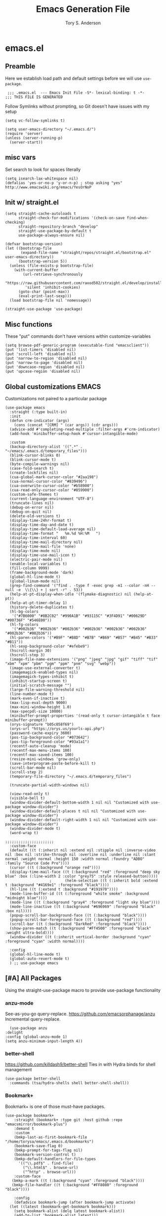 #+Title: Emacs Generation File
#+AUTHOR: Tory S. Anderson

* emacs.el
** Preamble
Here we establish load path and default settings before we will use =use-package=.

#+BEGIN_SRC elisp :tangle emacs.el
 ;;; .emacs.el  --- Emacs Init File -S*- lexical-binding: t -*-
;;; THIS FILE IS GENERATED
#+END_SRC

Follow Symlinks without prompting, so Git doesn't have issues with my setup
#+BEGIN_SRC elisp :tangle emacs.el
 (setq vc-follow-symlinks t)
#+END_SRC

#+BEGIN_SRC elisp :tangle emacs.el
  (setq user-emacs-directory "~/.emacs.d/")
  (require 'server)
  (unless (server-running-p)
    (server-start))
#+END_SRC

** misc vars
Set search to look for spaces literally
#+BEGIN_SRC elisp :tangle emacs.el
  (setq isearch-lax-whitespace nil)
  (defalias 'yes-or-no-p 'y-or-n-p) ; stop asking "yes" http://www.emacswiki.org/emacs/YesOrNoP
#+END_SRC

** Init w/ straight.el
   #+BEGIN_SRC elisp :tangle emacs.el
(setq straight-cache-autoloads t
      straight-check-for-modifications '(check-on-save find-when-checking)
      straight-repository-branch "develop"
      straight-use-package-by-default t
      use-package-always-ensure nil)

(defvar bootstrap-version)
(let ((bootstrap-file
       (expand-file-name "straight/repos/straight.el/bootstrap.el" user-emacs-directory))
      (bootstrap-version 5))
  (unless (file-exists-p bootstrap-file)
    (with-current-buffer
        (url-retrieve-synchronously
         "https://raw.githubusercontent.com/raxod502/straight.el/develop/install.el"
         'silent 'inhibit-cookies)
      (goto-char (point-max))
      (eval-print-last-sexp)))
  (load bootstrap-file nil 'nomessage))

(straight-use-package 'use-package)
#+END_SRC
** Misc functions
These "put" commands don't have versions within customize-variables  
  #+BEGIN_SRC elisp :tangle emacs.el
    (setq browse-pdf-generic-program (executable-find "emacsclient"))
    (put 'list-timers 'disabled nil)
    (put 'scroll-left 'disabled nil)
    (put 'narrow-to-region 'disabled nil)
    (put 'narrow-to-page 'disabled nil)
    (put 'downcase-region 'disabled nil)
    (put 'upcase-region 'disabled nil)
#+END_SRC

** Global customizations EMACS
Customizations not paired to a particular package
#+begin_src elisp :tangle emacs.el
  (use-package emacs
    :straight (:type built-in)
    :init
    (defun crm-indicator (args)
      (cons (concat "[CRM] " (car args)) (cdr args)))
    (advice-add #'completing-read-multiple :filter-args #'crm-indicator)
    (add-hook 'minibuffer-setup-hook #'cursor-intangible-mode)
  
    :custom
    (backup-directory-alist '((".*" . "~/emacs/.emacs.d/temporary_files")))
    (blink-cursor-blinks 0)
    (blink-cursor-mode t)
    (byte-compile-warnings nil)
    (case-fold-search t)
    (create-lockfiles nil)
    (cua-global-mark-cursor-color "#2aa198")
    (cua-normal-cursor-color "#839496")
    (cua-overwrite-cursor-color "#b58900")
    (cua-read-only-cursor-color "#859900")
    (custom-safe-themes t)
    (current-language-environment "UTF-8")
    (truncate-lines nil)
    (debug-on-error nil)
    (debug-on-quit nil)
    (delete-old-versions t)
    (display-time-24hr-format t)
    (display-time-day-and-date t)
    (display-time-default-load-average nil)
    (display-time-format "   %m.%d %H:%M   ")
    (display-time-interval 60)
    (display-time-mail-directory nil)
    (display-time-mail-file 'none)
    (display-time-mode nil)
    (display-time-use-mail-icon t)
    (electric-pair-mode nil)
    (enable-local-variables t)
    (fill-column 9999)
    (frame-background-mode 'dark)
    (global-hl-line-mode t)
    (global-linum-mode nil)
    (grep-find-command '("find . -type f -exec grep -m1 --color -nH --null -e  \\{\\} + | sort -r" . 53))
    (help-at-pt-display-when-idle '(flymake-diagnostic) nil (help-at-pt))
    (help-at-pt-timer-delay 1)
    (history-delete-duplicates t)
    (hl-bg-colors
     '("#7B6000" "#8B2C02" "#990A1B" "#93115C" "#3F4D91" "#00629D" "#00736F" "#546E00"))
    (hl-fg-colors
     '("#002b36" "#002b36" "#002b36" "#002b36" "#002b36" "#002b36" "#002b36" "#002b36"))
    (hl-paren-colors '("#B9F" "#B8D" "#B7B" "#B69" "#B57" "#B45" "#B33" "#B11"))
    (hl-sexp-background-color "#efebe9")
    (hscroll-margin 30)
    (hscroll-step 3)
    (image-file-name-extensions '("png" "jpeg" "jpg" "gif" "tiff" "tif" "xbm" "xpm" "pbm" "pgm" "ppm" "pnm" "svg" "webp"))
    (image-use-external-converter t)
    (imagemagick-enabled-types nil)
    (imagemagick-types-inhibit t)
    (inhibit-startup-screen t)
    (initial-scratch-message "")
    (large-file-warning-threshold nil)
    (line-number-mode t)
    (mark-even-if-inactive t)
    (max-lisp-eval-depth 9000)
    (max-mini-window-height 1.0)
    (max-specpdl-size 10000)
    (minibuffer-prompt-properties '(read-only t cursor-intangible t face minibuffer-prompt))  
    (orys-signature "b05c058f69")
    (orys-url "https://orys.us/yourls-api.php")
    (password-cache-expiry 3600)
    (pos-tip-background-color "#073642")
    (pos-tip-foreground-color "#93a1a1")
    (recentf-auto-cleanup 'mode)
    (recentf-max-menu-items 100)
    (recentf-max-saved-items 100)
    (resize-mini-windows 'grow-only)
    (save-interprogram-paste-before-kill t)
    (scroll-bar-mode nil)
    (scroll-step 2)      
    (temporary-file-directory "~/.emacs.d/temporary_files")
  
    (truncate-partial-width-windows nil)
  
    (view-read-only t)
    (visible-bell t)
    (window-divider-default-bottom-width 1 nil nil "Customized with use-package window-divider")
    (window-divider-default-places t nil nil "Customized with use-package window-divider")
    (window-divider-default-right-width 1 nil nil "Customized with use-package window-divider")
    (window-divider-mode t)
    (word-wrap t)
  
  ;;;;;;;;;;;;;;;;;;;;;;
    :custom-face
    (default ((t (:inherit nil :extend nil :stipple nil :inverse-video nil :box nil :strike-through nil :overline nil :underline nil :slant normal :weight normal :height 150 :width normal :foundry "ADBO" :family "Source Code Pro"))))
    (cursor ((t (:background "orange red"))))
    (display-time-mail-face ((t (:background "red" :foreground "deep sky blue" :box (:line-width 2 :color "grey75" :style released-button)))))
					  ;      (helm-selection ((t (:inherit bold :extend t :background "#4169e1" :foreground "black"))))
    (hl-line ((t (:extend t :background "#191970"))))
    (mode-line-buffer-id ((t (:foreground "white smoke" :background "midnight blue"))))
    (mode-line ((t (:background "gray4" :foreground "light sky blue"))))
    (mode-line-inactive ((t (:background "#696969" :foreground "black" :box nil))))
    (popup-scroll-bar-background-face ((t (:background "black"))))
    (popup-scroll-bar-foreground-face ((t (:background "red"))))
    (scroll-bar ((t (:background "DarkRed" :foreground "black"))))
    (show-paren-match ((t (:background "#Ff4500" :foreground "black" :weight ultra-bold))))
    (window-divider ((t (:inherit vertical-border :background "cyan" :foreground "cyan" :width normal))))
  
    :config
    (global-hl-line-mode t)
    (global-auto-revert-mode t)
    ) ;; use-package emacs
#+end_src

** [#A] All Packages
Using the straight-use-package macro to provide use-package functionality

*** anzu-mode
    See-as-you-go query-replace. 
https://github.com/emacsorphanage/anzu
 Incremental query-replace.
 #+BEGIN_SRC elisp :tangle emacs.el
       (use-package anzu
	 :delight
	 :config (global-anzu-mode 1)
	 (setq anzu-minimum-input-length 4))
 #+END_SRC
*** better-shell
    https://github.com/killdash9/better-shell
    Ties in with Hydra binds for shell management
#+BEGIN_SRC elisp :tangle emacs.el
  (use-package better-shell
    :commands (tsa/hydra-shells shell better-shell-shell))
#+END_SRC

*** Bookmark+
     Bookmark+ is one of those must-have packages.

 #+BEGIN_SRC elisp :tangle emacs.el     
   (use-package bookmark+
       :straight (bookmark+ :type git :host github :repo "emacsmirror/bookmark-plus")
       :demand t
       :custom
       (bmkp-last-as-first-bookmark-file "/home/torysa/emacs/.emacs.d/bookmarks")
       (bookmark-save-flag 0)
       (bmkp-prompt-for-tags-flag nil)
       (bookmark-version-control t)
       (bmkp-default-handlers-for-file-types 
	     '(("\\.pdf$" . find-file)
	       ("\\.html$" . browse-url)
	       ("^http" . browse-url)))
       :custom-face
      (bmkp-a-mark ((t (:background "cyan" :foreground "black"))))
      (bmkp-file-handler ((t (:background "#FF8080" :foreground "black"))))

       :config    
       (defadvice bookmark-jump (after bookmark-jump activate)
	 (let ((latest (bookmark-get-bookmark bookmark)))
	   (setq bookmark-alist (delq latest bookmark-alist))
	   (add-to-list 'bookmark-alist latest)))
       )
 #+END_SRC

*** Buffer management
**** COMMENT Ivy Family
Trying out Ivy completion as an alternative to helm
https://oremacs.com/swiper/#global-key-bindings

Seems replaced by Selectrum

***** COMMENT Ivy
#+BEGIN_SRC elisp :tangle emacs.el
	  (use-package ivy
	    :delight
	    :custom
	    (ivy-count-format "(%d/%d) ")
	    (ivy-fixed-height-minibuffer nil)
	    (ivy-read-action-function 'ivy-read-action-ivy)
	    (ivy-rich-parse-remote-buffer nil)
	    (ivy-wrap t)
	    (counsel-org-headline-display-todo t)
	    (counsel-switch-buffer-preview-virtual-buffers nil)
	    (counsel-find-file-at-point t)
	    (max-mini-window-height 1.0)
	    (resize-mini-windows 'grow-only)
	    (ivy-fixed-height-minibuffer nil)
	    (ivy-read-action-function 'ivy-read-action-ivy)
	    :bind (("C-h z" . ivy-resume))
	    ;; :custom-face
	    ;; (ivy-current-match ((t (:extend t :background "MediumBlue" :weight bold))))
	    ;; (ivy-prompt-match ((t (:inherit ivy-current-match :weight bold))))

	    :config
	    (ivy-mode 1)
	    (setq ivy-use-virtual-buffers t)
	    (setq enable-recursive-minibuffers t)
	    ;; enable this if you want `swiper' to use it
	    ;; (setq search-default-mode #'char-fold-to-regexp)
	    ;; (global-set-key (kbd "C-s") 'swiper-isearch)
	    ;; (global-set-key (kbd "C-r") 'swiper-isearch)
	    ;; (global-set-key (kbd "C-c C-r") 'ivy-resume)
	    ;; (global-set-key (kbd "<f6>") 'ivy-resume)
	    ;(global-set-key (kbd "M-x") 'counsel-M-x)
	    ;; (global-set-key (kbd "C-x C-f") 'counsel-find-file)
	    ;; (global-set-key (kbd "<f1> f") 'counsel-describe-function)
	    ;; (global-set-key (kbd "<f1> v") 'counsel-describe-variable)
	    ;; (global-set-key (kbd "<f1> o") 'counsel-describe-symbol)
	    ;; (global-set-key (kbd "<f1> l") 'counsel-find-library)
	    (global-set-key (kbd "<f2> i") 'counsel-info-lookup-symbol)
	    (global-set-key (kbd "<f2> u") 'counsel-unicode-char)
	    ;(global-set-key (kbd "C-x b") 'bufler-switch-buffer)
	    (global-set-key (kbd "C-c g") 'counsel-git)
	    (global-set-key (kbd "C-c j") 'counsel-git-grep)
	    (global-set-key (kbd "C-x l") 'counsel-locate)
	    (global-set-key (kbd "C-h k") 'tsa/consult-descbinds)
	    (global-set-key (kbd "M-y") 'consult-yank-pop)
	    (define-key minibuffer-local-map (kbd "C-r") 'counsel-minibuffer-history)
	    ;(define-key org-mode-map (kbd "C-c s") 'consult-outline)
	    (setq projectile-completion-system 'default))
#+END_SRC

***** Counsel
Extending Ivy generically
  #+BEGIN_SRC elisp :tangle emacs.el
	(use-package counsel
	  :custom (ivy-count-format "(%d/%d) "))
  #+END_SRC

***** COMMENT Ivy Rich
https://github.com/Yevgnen/ivy-rich
Attractive upgrade for ivy.
  #+BEGIN_SRC elisp :tangle emacs.el
    (use-package ivy-rich
      :config
      (ivy-rich-mode 1)
      (setcdr (assq t ivy-format-functions-alist) #'ivy-format-function-line))

  #+END_SRC

***** counsel projectile
#+BEGIN_SRC elisp :tangle emacs.el
      (use-package counsel-projectile
	:bind (:map projectile-mode-map
		    ("C-c p" . 'projectile-command-map)))
#+END_SRC

***** COMMENT all-the-icons-ivy-rich
Trying to turn off the icons and see if it stops me from hanging on =C-x b=. Seeing if the `inhibit-compacting-font-caches` will stop emacs from freezing. 
  #+BEGIN_SRC elisp :tangle emacs.el
  ; (all-the-icons-install-fonts)
    (use-package all-the-icons-ivy-rich
      :custom (all-the-icons-ivy-rich-mode nil)
      :config (setq inhibit-compacting-font-caches t))
  #+END_SRC

***** Counsel BBDB
https://github.com/redguardtoo/counsel-bbdb
Still need to customize for my group picker

This is much inferior to Helm-bbdb and doesn't do many of the things. 
#+BEGIN_SRC elisp :tangle emacs.el
  (use-package counsel-bbdb)
#+END_SRC

***** counsel-notmuch
https://github.com/fuxialexander/counsel-notmuch
#+BEGIN_SRC elisp :tangle emacs.el
    (use-package counsel-notmuch
      :custom
      (Notmuch-draft-folder "/dev/null")
      (notmuch-address-command nil)
      (notmuch-address-use-company nil)
      (notmuch-draft-save-plaintext nil)
      (notmuch-fcc-dirs nil))
#+END_SRC

***** Ivy-bibtex
https://github.com/tmalsburg/helm-bibtex
#+BEGIN_SRC elisp :tangle emacs.el
  (use-package ivy-bibtex
    :bind (("C-c r" . ivy-bibtex))
    :custom
    (bibtex-completion-bibliography '("~/Story/Bib/story.bib"))
    (bibtex-completion-library-path '("~/Story/Readings"))
    :config
    (add-to-list 'ivy-re-builders-alist '(ivy-bibtex . ivy--regex-ignore-order)))
#+END_SRC

***** COMMENT amx for counsel-m-x
https://github.com/DarwinAwardWinner/amx
For improving amx

#+BEGIN_SRC elisp :tangle emacs.el
    (use-package amx
      :custom (amx-mode t))
#+END_SRC

***** Custom Ivy stuff
****** tsa/ivy-select-org-capture-template
An Counsel for quick selection of org templates 
#+begin_src elisp :tangle emacs.el
  (defun tsa/format-org-template (template)
    "Format the entries of one of `org-capture-templates` for Ivy selection"
    (cons (nth 1 template) (nth 0 template)))

  (defun tsa/ivy-select-org-capture-template ()
    "Select an org-capture-template with ivy"
    (interactive)  
    (ivy-read "Capture template: "
	      (mapcar 'tsa/format-org-template org-capture-templates)
	      :history 'counsel-org-capture-templates-history
	      :require-match t
	      :caller 'tsa/ivy-select-org-capture-template
	      :action (lambda (template)
			(let ((target (cdr template)))
			  (org-capture nil target)))))
#+end_src


**** COMMENT Selectrum Family
***** selectrum
https://github.com/raxod502/selectrum#installation
     #+begin_src elisp :tangle emacs.el
	      (use-package selectrum
		:bind (("C-x b" . switch-to-buffer)
		       ("M-x" . execute-extended-command))
		:init
		(selectrum-mode)
		:custom
		(selectrum-should-sort-p nil)
		(projectile-completion-system 'default)
		(selectrum-extend-current-candidate-highlight t)
		(selectrum-show-indices nil)
		:config
		(global-set-key (kbd "C-x b") 'switch-to-buffer)
		(global-set-key (kbd "M-x") 'execute-extended-command)
		(global-set-key (kbd "C-x C-z") #'selectrum-repeat)
		(global-set-key (kbd "C-h C-z") #'selectrum-repeat)
		(add-to-list 'selectrum--crm-separator-alist '("|" . "|"))
       )
 #+end_src

***** selectrum-prescient
#+begin_src elisp :tangle emacs.el
  (use-package selectrum-prescient
    :custom
    (prescient-history-length 1000)
    (prescient-frequency-decay 0.997)
    (prescient-frequency-threshold 0.05)
    (prescient-sort-length-enable nil)
    (prescient-save-file "~/emacs/.emacs.d/var/prescient-save.el")
    (prescient-filter-method '(literal prefix regexp initialism))
    :config
    (prescient-persist-mode t)
    (selectrum-prescient-mode t))
    #+end_src

These seem to be re-settable by toggling =selectrum-prescient-mode= and 

**** Vertico Family
https://github.com/minad/vertico

***** use-package vertico
#+begin_src elisp :tangle emacs.el
(use-package vertico
  :init
  (vertico-mode)

  ;; Optionally enable cycling for `vertico-next', `vertico-previous',
  ;; `vertico-next-group' and `vertico-previous-group'.
  ;; (setq vertico-cycle t)
)
#+end_src

***** Savehist
https://www.emacswiki.org/emacs/SaveHist
Recommended by Vertico. May work like prescient? 

#+begin_src elisp :tangle emacs.el
  (use-package savehist
    :straight (:type built-in)
    :init
    (savehist-mode))
#+end_src
**** Orderless
Recommended by Vertico
#+begin_src elisp :tangle emacs.el
(use-package orderless
  :init
  (setq completion-styles '(orderless)
        completion-category-defaults nil
        completion-category-overrides '((file (styles . (partial-completion))))))
#+end_src
**** Consult
https://github.com/minad/consult

#+begin_src elisp :tangle emacs.el
  (use-package consult
    :straight (consult :type git :host github :repo "minad/consult")
    :demand t
    :bind (("C-c s" . consult-outline)
	   ("C-x j j" . consult-bookmark)
	   ("M-s l" . consult-line)
	   ("C-h k" . tsa/consult-descbinds)
	   ("M-y" . consult-yank-pop)
	   ("<help> a" . consult-apropos))
    :config
    (consult-customize
     consult-bookmark :preview-key nil
     consult-buffer :preview-key (kbd "M-p"))
    (fset 'multi-occur #'consult-multi-occur))
    #+end_src
    
***** Consult-from-isearch
#+begin_src elisp :tangle emacs.el
(defun consult-line-from-isearch ()
   (interactive)
   (consult-line isearch-string))
#+end_src

***** Consult descbinds
    #+begin_src elisp :tangle emacs.el
(defun tsa/consult-descbinds ()
  (interactive)
  (describe-bindings)
  (other-window 1)
  (call-interactively #'consult-focus-lines))

#+end_src

**** bufler
https://github.com/alphapapa/bufler.el
I like this for the buffer-list, though not for switch-buffer. 

Note that =C-x C-b= will show only buffers in the currently focused group; if you U it with =C-u C-x C-b= you will see all buffers.

For my Firefox buffler to display, I need global =(case-fold-search t)=

 #+BEGIN_SRC elisp :tangle emacs.el
   (use-package bufler
     :delight '(:eval (if bufler-workspace-mode (concat "[buf:-" bufler-workspace-name "]") ""))
     :bind (("C-x C-b" . bufler)
	    :map bufler-list-mode-map
	    ("G" . tramp-cleanup-all-buffers))
     :custom (bufler-columns '("Name" "Size" "Path"))
     (bufler-column-name-max-length 30)
     :custom-face
     (bufler-buffer-special ((t (:inherit default :foreground "aqua" :slant italic))))
     :config
					   ;(bufler-mode t)
     (setf bufler-groups
	   (bufler-defgroups
	     (group
	      ;; Subgroup collecting all named workspaces.
	      (auto-workspace))
	     (group
	      ;; Subgroup collecting all `help-mode' and `info-mode' buffers.
	      (group-or "*Help/Info*"
			(mode-match "*Help*" (rx bos "help-"))
			(mode-match "*Info*" (rx bos "info-"))))
	     (group
	      ;; Subgroup collecting all special buffers (i.e. ones that are not
	      ;; file-backed), except `magit-status-mode' buffers (which are allowed to fall
	      ;; through to other groups, so they end up grouped with their project buffers).
	      (group-and "*Special*"
			 (lambda (buffer)
			   (unless (or (funcall (mode-match "Magit" (rx bos "magit-status"))
						buffer)
				       (funcall (mode-match "Dired" (rx bos "dired"))
						buffer)
				       (funcall (auto-file) buffer))
			     "*Special*")))
	      (group
	       ;; Subgroup collecting these "special special" buffers
	       ;; separately for convenience.
	       (name-match "**Special**"
			   (rx bos "*" (or "Messages" "Warnings" "scratch" "Backtrace") "*")))
	      (group
	       ;; Subgroup collecting all other Magit buffers, grouped by directory.
	       (mode-match "*Magit* (non-status)" (rx bos (or "magit" "forge") "-"))
	       (auto-directory))
	      ;; Remaining special buffers are grouped automatically by mode.
	      (auto-mode))
	     ;; All buffers under "~/.emacs.d" (or wherever it is).
	     (group
	      ;; Subgroup collecting buffers in a projectile project.
	      (auto-projectile))
	     (group
	      ;; Subgroup collecting buffers in a version-control project,
	      ;; grouping them by directory.
	      (auto-project))
	     ;; Group remaining buffers by directory, then major mode.
	     (auto-directory)
	     (auto-mode))))
#+END_SRC
**** COMMENT ibuffer
     GOLDEN PACKAGE. Must-have for buffer management.
 #+BEGIN_SRC elisp :tangle emacs.el
      (use-package ibuffer
	:demand
					   ;     :bind (("C-x C-b" . ibuffer))
	:custom
	(ibuffer-saved-filter-groups
	  '((""
	     ("shell"
	      (used-mode . shell-mode))
	     ("ssh"
	      (filename . "ssh"))
	     ("temp"
	      (name . "*"))
	     ("erc"
	      (used-mode . erc-mode)))
	    ("work"
	     ("exwm"
	      (used-mode . exwm-mode))
	     ("shell"
	      (used-mode . shell-mode))
	     ("ssh"
	      (filename . "ssh"))
	     ("temp"
	      (name . "*"))
	     ("erc"
	      (used-mode . erc-mode)))))
	(ibuffer-saved-filters
	  '(("exwm"
	     (used-mode . exwm-mode))
	    ("work"
	     (filename . "sudo\\|ssh\\|scp"))
	    ("Filter: Narrative"
	     (or
	      (filename . "Thesis")
	      (filename . "Story")))
	    ("Temp Buffers"
	     (name . "*"))
	    ("Thesis"
	     (filename . "Thesis"))
	    ("java filter"
	     (mode . java-mode))
	    ("gnus"
	     (or
	      (mode . message-mode)
	      (mode . mail-mode)
	      (mode . gnus-group-mode)
	      (mode . gnus-summary-mode)
	      (mode . gnus-article-mode)))))
	:config
	;(ibuffer-switch-to-saved-filter-groups "work") ;; can't load this unless in ibuffer mode
	(autoload 'ibuffer "ibuffer" "List buffers." t)
	(add-hook 'ibuffer-mode-hook
		  '(lambda ()
		     (unless ibuffer-filter-groups
		       (ibuffer-switch-to-saved-filter-groups "work"))
		     (ibuffer-auto-mode 1))))
#+END_SRC
**** Marginalia
https://github.com/minad/marginalia
#+begin_src elisp :tangle emacs.el
  (use-package marginalia
    :straight (marginalia :type git :host github :repo "minad/marginalia")
    :bind (:map minibuffer-local-map
		("C-M-a" . marginalia-cycle)
		;; When using the Embark package, you can bind `marginalia-cycle' as an Embark action!
		;;:map embark-general-map
		;;     ("A" . marginalia-cycle)
		)
    :init
    (marginalia-mode)
    ;; When using Selectrum, ensure that Selectrum is refreshed when cycling annotations.
    ;; (advice-add #'marginalia-cycle :after
    ;; 	      (lambda () (when (bound-and-true-p selectrum-mode) (selectrum-exhibit))))

    ;(setq marginalia-annotators '(marginalia-annotators-heavy marginalia-annotators-light nil))
    )
#+end_src

**** Embark
#+begin_src elisp :tangle emacs.el
  (use-package embark
    :straight (embark :type git :host github :repo "oantolin/embark")
    :bind
    (("M-." . embark-dwim)
     ("C-h B" . embark-bindings)
     ("C-." . embark-act))               ; pick some comfortable binding
    
    :config
    (setq embark-action-indicator
	  (lambda (map _target)
	    (which-key--show-keymap "Embark" map nil nil 'no-paging)
	    #'which-key--hide-popup-ignore-command)
	  embark-become-indicator embark-action-indicator)

    (add-to-list 'display-buffer-alist
		 '("\\`\\*Embark Collect \\(Live\\|Completions\\)\\*"
		   nil
		   (window-parameters (mode-line-format . none)))))
#+end_src

***** Consult Embark
#+begin_src elisp :tangle emacs.el
  (use-package embark-consult
    :after (embark consult)
    :demand t ; only necessary if you have the hook below
    ;; if you want to have consult previews as you move around an
    ;; auto-updating embark collect buffer
    :hook
    (embark-collect-mode . consult-preview-at-point-mode))
#+end_src

*** Clojure
Clojure-power!

**** cider
 #+BEGIN_SRC elisp :tangle emacs.el
   (use-package cider
     :bind (:map cider-mode-map
		 ("C-c M-;" . cider-pprint-eval-last-sexp-to-comment)
		 ("C-c TAB" . clojure-align))
     :custom
     (cider-inject-dependencies-at-jack-in t)
     :config
     (setq cider-repl-use-clojure-font-lock t
	   cider-font-lock-dynamically '(macro core function var)
	   cider-default-cljs-repl nil ;; query, since some projects are figwheel-main and some are figwheel
	   cider-repl-display-help-banner nil
	   cider-repl-use-pretty-printing t)
     (fset 'tsa/clojure-letvar-to-def
	   (lambda (&optional arg)
	     "with cursor at a let-var, def it so you can proceed with repl debugging." 
	     (interactive "p") (kmacro-exec-ring-item (quote ([40 100 101 102 32 C-right C-right 134217734 134217734 134217734 24 5 67108911 67108911] 0 "%d")) arg)))
     (define-key clojure-mode-map (kbd "M-L") 'tsa/clojure-letvar-to-def))
#+END_SRC

**** flycheck-joker
    #+begin_src  elisp :tangle emacs.el
    (use-package flycheck-joker)
    #+end_src
**** clojure-mode
#+BEGIN_SRC elisp :tangle emacs.el
    (use-package clojure-mode
      :after flycheck-joker
      :hook  ((clojure-mode . my-clojure-mode-hook)
	      (clojure-mode . flycheck-mode))
    :custom
      (nrepl-message-colors
       '("#dc322f" "#cb4b16" "#b58900" "#546E00" "#B4C342" "#00629D" "#2aa198" "#d33682" "#6c71c4"))
    
      :custom-face 
      (clj-todo-face ((t (:box (:line-width 2 :color "dim gray" :style released-button) :weight ultra-bold))))
    
      :config
      (cider-auto-test-mode t)
      (defun my-clojure-mode-hook () 
	(highlight-phrase "TODO" 'clj-todo-face)
	(yas-minor-mode 1) 
	(cljr-add-keybindings-with-prefix "C-c C-m")
	(and buffer-file-name
	 (string-match "/\\(?:style\\|css\\)/" buffer-file-name)
	 (rainbow-mode 1)))
      (use-package flycheck-clj-kondo 
	:config
	(dolist (checkers '((clj-kondo-clj . clojure-joker)
			    (clj-kondo-cljs . clojurescript-joker)
			    (clj-kondo-cljc . clojure-joker)))
	  (flycheck-add-next-checker (car checkers) (cons 'error (cdr checkers))))))
#+END_SRC

**** clojure-mode font-locking
     Better display
#+BEGIN_SRC elisp :tangle emacs.el
   (use-package clojure-mode-extra-font-locking
     :requires clojure-mode)
#+END_SRC

**** clj-refactor
 Sometimes leads to load errors with cider. 
 #+BEGIN_SRC elisp :tangle emacs.el     
   (use-package clj-refactor
     :after cider)
 #+END_SRC

*** company auto-complete
https://company-mode.github.io/

#+BEGIN_SRC elisp :tangle emacs.el
  (use-package company
       :delight company-mode
       :custom
       (company-quickhelp-color-background "#4F4F4F")
       (company-quickhelp-color-foreground "#DCDCCC")
       (company-idle-delay 0.3)
       :defer t
       :config
       (global-company-mode)
       (add-hook 'prog-mode-hook #'company-mode-on)       
       (setq company-idle-delay 0.3))

  (use-package company-quickhelp
       :demand t
       :config
       (company-quickhelp-mode 1)
       (setq company-quickhelp-delay 0.5)
       (add-to-list 'auto-mode-alist '("\\.md\\'" . markdown-mode)))
   #+END_SRC
   
*** dired family
    Workhorse dir-navigation. Refer to [[https://github.com/Fuco1/dired-hacks][dired hacks]] and [[https://www.emacswiki.org/emacs/DiredPlus][dired+]]
**** dired
#+begin_src elisp :tangle emacs.el
  (use-package dired
    :straight (:type built-in)
    :custom
    (dired-dwim-target t)
    (dired-guess-shell-alist-user '(("\\.*$" "xdg-open")))
    (dired-listing-switches "-alh")
    (diredp-image-preview-in-tooltip 300)
    :config
    (add-hook 'dired-mode-hook (lambda () (auto-revert-mode)))
  )
#+end_src

**** dired+
     Inimitable Drew Adams. 
 #+BEGIN_SRC elisp :tangle emacs.el
   (use-package dired+     
     :custom
     (dired-listing-switches "-alh")
     (delete-by-moving-to-trash t)
     :bind (:map dired-mode-map 
		 ("C-c C-r" . dired-toggle-read-only))
     :config
     (add-hook 'dired-mode-hook
	       (lambda ()
		 (define-key dired-mode-map (kbd "<return>")
		   'dired-find-alternate-file) ; was dired-advertised-find-file
		 (define-key dired-mode-map (kbd "^")
		   (lambda () (interactive) (find-alternate-file "..")))
					   ; was dired-up-directory
		 ))
     (setq dired-guess-shell-alist-user
	   (list (list "\\.*$" "xdg-open");; fixed rule
	  ;; possibly more rules...
		 ))
     (put 'dired-find-alternate-file 'disabled nil))
#+END_SRC
**** dired fixups 
settings, advanced sorting. 
#+begin_src  elisp :tangle emacs.el
(defun dired-sort-toggle ()
  "This is a redefinition of the fn from dired.el. Normally,
dired sorts on either name or time, and you can swap between them
with the s key.  This function one sets sorting on name, size,
time, and extension. Cycling works the same.
"
  (setq dired-actual-switches
        (let (case-fold-search)
          (cond
           ((string-match " " dired-actual-switches) ;; contains a space
            ;; New toggle scheme: add/remove a trailing " -t" " -S",
            ;; or " -U"
            ;; -t = sort by time (date)
            ;; -S = sort by size
            ;; -X = sort by extension

            (cond

             ((string-match " -t\\'" dired-actual-switches)
              (concat
               (substring dired-actual-switches 0 (match-beginning 0))
               " -X"))

             ((string-match " -X\\'" dired-actual-switches)
              (concat
               (substring dired-actual-switches 0 (match-beginning 0))
               " -S"))

             ((string-match " -S\\'" dired-actual-switches)
              (substring dired-actual-switches 0 (match-beginning 0)))

             (t
              (concat dired-actual-switches " -t"))))

           (t
            ;; old toggle scheme: look for a sorting switch, one of [tUXS]
            ;; and switch between them. Assume there is only ONE present.
            (let* ((old-sorting-switch
                    (if (string-match (concat "[t" dired-ls-sorting-switches "]")
                                      dired-actual-switches)
                        (substring dired-actual-switches (match-beginning 0)
                                   (match-end 0))
                      ""))

                   (new-sorting-switch
                    (cond
                     ((string= old-sorting-switch "t") "X")
                     ((string= old-sorting-switch "X") "S")
                     ((string= old-sorting-switch "S") "")
                     (t "t"))))
              (concat
               "-l"
               ;; strip -l and any sorting switches
               (dired-replace-in-string (concat "[-lt"
                                                dired-ls-sorting-switches "]")
                                        ""
                                        dired-actual-switches)
               new-sorting-switch))))))

  (dired-sort-set-modeline)
  (revert-buffer))

(defun dired-sort-set-modeline ()
 "This is a redefinition of the fn from `dired.el'. This one
properly provides the modeline in dired mode, supporting the new
search modes defined in the new `dired-sort-toggle'.
"
  ;; Set modeline display according to dired-actual-switches.
  ;; Modeline display of "by name" or "by date" guarantees the user a
  ;; match with the corresponding regexps.  Non-matching switches are
  ;; shown literally.
  (when (eq major-mode 'dired-mode)
    (setq mode-name
          (let (case-fold-search)
            (cond ((string-match "^-[^t]*t[^t]*$" dired-actual-switches)
                   "Dired by time")
                  ((string-match "^-[^X]*X[^X]*$" dired-actual-switches)
                   "Dired by ext")
                  ((string-match "^-[^S]*S[^S]*$" dired-actual-switches)
                   "Dired by sz")
                  ((string-match "^-[^SXUt]*$" dired-actual-switches)
                   "Dired by name")
                  (t
                   (concat "Dired " dired-actual-switches)))))
    (force-mode-line-update)))
#+end_src

**** diredfl for color
Trying to ensure chmod coloring
#+BEGIN_SRC elisp :tangle emacs.el
  (use-package diredfl
    :demand t
    :config
    (add-hook 'dired-mode-hook 'diredfl-mode)
    :custom-face
    (diredfl-dir-name ((t (:foreground "#3679D8" :box (:line-width 2 :color "grey75" :style released-button)))))
    (diredfl-dir-priv ((t (:foreground "#3679D8" :underline t))))
    (diredfl-exec-priv ((t (:background "#79D836" :foreground "black"))))
    (diredfl-read-priv ((t (:background "#D8B941" :foreground "black"))))
    (diredfl-write-priv ((t (:background "#D83441" :foreground "black")))))
#+END_SRC
**** Dired Rainbow
#+BEGIN_SRC elisp :tangle emacs.el
(use-package dired-rainbow 
:custom-face
      (dired-rainbow-directory-face ((t (:foreground "#6cb2eb" :box (:line-width 2 :color "deep sky blue" :style released-button)))))
:config
  (progn
    (dired-rainbow-define-chmod directory "#6cb2eb" "d.*")
    (dired-rainbow-define html "#eb5286" ("css" "less" "sass" "scss" "htm" "html" "jhtm" "mht" "eml" "mustache" "xhtml"))
    (dired-rainbow-define xml "#f2d024" ("xml" "xsd" "xsl" "xslt" "wsdl" "bib" "json" "msg" "pgn" "rss" "yaml" "yml" "rdata"))
    (dired-rainbow-define document "#9561e2" ("docm" "doc" "docx" "odb" "odt" "pdb" "pdf" "ps" "rtf" "djvu" "epub" "odp" "ppt" "pptx"))
    (dired-rainbow-define markdown "#ffed4a" ("org" "etx" "info" "markdown" "md" "mkd" "nfo" "pod" "rst" "tex" "textfile" "txt"))
    (dired-rainbow-define database "#6574cd" ("xlsx" "xls" "csv" "accdb" "db" "mdb" "sqlite" "nc"))
    (dired-rainbow-define media "#de751f" ("mp3" "mp4" "MP3" "MP4" "avi" "mpeg" "mpg" "flv" "ogg" "mov" "mid" "midi" "wav" "aiff" "flac"))
    (dired-rainbow-define image "#f66d9b" ("tiff" "tif" "cdr" "gif" "ico" "jpeg" "jpg" "png" "psd" "eps" "svg"))
    (dired-rainbow-define log "#c17d11" ("log"))
    (dired-rainbow-define shell "#f6993f" ("awk" "bash" "bat" "sed" "sh" "zsh" "vim"))
    (dired-rainbow-define interpreted "#38c172" ("py" "ipynb" "rb" "pl" "t" "msql" "mysql" "pgsql" "sql" "r" "clj" "cljs" "scala" "js"))
    (dired-rainbow-define compiled "#4dc0b5" ("asm" "cl" "lisp" "el" "c" "h" "c++" "h++" "hpp" "hxx" "m" "cc" "cs" "cp" "cpp" "go" "f" "for" "ftn" "f90" "f95" "f03" "f08" "s" "rs" "hi" "hs" "pyc" ".java"))
    (dired-rainbow-define executable "#8cc4ff" ("exe" "msi"))
    (dired-rainbow-define compressed "#51d88a" ("7z" "zip" "bz2" "tgz" "txz" "gz" "xz" "z" "Z" "jar" "war" "ear" "rar" "sar" "xpi" "apk" "xz" "tar"))
    (dired-rainbow-define packaged "#faad63" ("deb" "rpm" "apk" "jad" "jar" "cab" "pak" "pk3" "vdf" "vpk" "bsp"))
    (dired-rainbow-define encrypted "#ffed4a" ("gpg" "pgp" "asc" "bfe" "enc" "signature" "sig" "p12" "pem"))
    (dired-rainbow-define fonts "#6cb2eb" ("afm" "fon" "fnt" "pfb" "pfm" "ttf" "otf"))
    (dired-rainbow-define partition "#e3342f" ("dmg" "iso" "bin" "nrg" "qcow" "toast" "vcd" "vmdk" "bak"))
    (dired-rainbow-define vc "#0074d9" ("git" "gitignore" "gitattributes" "gitmodules"))
    (dired-rainbow-define-chmod executable-unix "#38c172" "-.*x.*")
    ))
#+END_SRC

**** dired-filter
     https://github.com/Fuco1/dired-hacks#dired-filter
#+BEGIN_SRC elisp :tangle emacs.el
    ;; Ibuffer-style filtering and saved filter groups (persistent, unlike narrow)
    (use-package dired-filter)
#+END_SRC

**** dired-narrow
     https://github.com/Fuco1/dired-hacks#dired-narrow
     Live filtering of dired
#+BEGIN_SRC elisp :tangle emacs.el
  (use-package dired-narrow
    :bind
    (:map dired-mode-map
	  ("C-c n" . dired-narrow)))
#+END_SRC

*** easy-kill
https://github.com/leoliu/easy-kill
Kill things smartly without worrying about the region. Replaces =M-w= and supplements with smart options.

See also expand-region. 

#+begin_quote
    M-w w: save word at point
    M-w s: save sexp at point
    M-w l: save list at point (enclosing sexp)
    M-w d: save defun at point
    M-w D: save current defun name
    M-w f: save file at point
    M-w b: save buffer-file-name or default-directory. - changes the kill to the directory name, + to full name and 0 to basename.

The following keys modify the selection:

    @: append selection to previous kill and exit. For example, M-w d @ will append current function to last kill.
    C-w: kill selection and exit
    +, - and 1..9: expand/shrink selection
    0 shrink the selection to the initial size i.e. before any expansion
    SPC: cycle through things in easy-kill-alist
    C-SPC: turn selection into an active region
    C-g: abort
    ?: help
#+end_quote

#+BEGIN_SRC elisp :tangle emacs.el
  (use-package easy-kill
    :config
    (global-set-key [remap kill-ring-save] 'easy-kill)
    (global-set-key [remap mark-sexp] 'easy-mark))
#+END_SRC

*** ediff
Needed for magit diff comparisons, among other things.

#+BEGIN_SRC elisp :tangle emacs.el
    (use-package ediff
    :custom
    (diff-command "wdiff")
    (diff-switches "")
    (ediff-window-setup-function 'ediff-setup-windows-plain)
)
#+END_SRC
*** helpful
 #+BEGIN_SRC elisp :tangle emacs.el
	(use-package helpful)
#+END_SRC    
*** Highlighting Family
There are a lot of highlighting options out there
**** hl-line+
 #+BEGIN_SRC elisp :tangle emacs.el
   (use-package hl-line+
     :custom
     (global-hl-line-mode t)
     (hl-line-flash-show-period 1.0)
     (hl-line-inhibit-highlighting-for-modes '(dired-mode))
     (hl-line-overlay-priority -100) ;; sadly, seems not observed by diredfl
   )
#+END_SRC


**** hl-todo
https://github.com/tarsius/hl-todo
#+BEGIN_SRC elisp :tangle emacs.el
  (use-package hl-todo
    :custom
    (hl-todo-keyword-faces
     '(("TODO" . "#dc752f")
       ("NEXT" . "#dc752f")
       ("THEM" . "#2aa198")
       ("PROG" . "#268bd2")
       ("OKAY" . "#268bd2")
       ("DONT" . "#d70000")
       ("FAIL" . "#d70000")
       ("DONE" . "#86dc2f")
       ("NOTE" . "#875f00")
       ("KLUDGE" . "#875f00")
       ("HACK" . "#875f00")
       ("TEMP" . "#875f00")
       ("FIXME" . "#dc752f")
       ("XXX" . "#dc752f")
       ("XXXX" . "#dc752f")
       ("???" . "#dc752f")))
    :config
    (global-hl-todo-mode t))
#+END_SRC
*** Hydra Family
**** hydra
     https://github.com/abo-abo/hydra
 #+BEGIN_SRC elisp :tangle emacs.el
   ;; GOLDEN PACKAGE
   (use-package hydra
     :bind ("<f2>" . tsa/hydra-window/body))
#+END_SRC
**** Ivy Hydra
Necessary for spell-check actions
#+BEGIN_SRC elisp :tangle emacs.el
  (use-package ivy-hydra
    :after ispell
    :custom
    (ivy-display-style nil)
    (ivy-minibuffer-faces nil)
    (ivy-switch-buffer-faces-alist nil))
#+END_SRC

*** Keyboard key management
**** whichkey
#+BEGIN_SRC elisp :tangle emacs.el
  (use-package which-key
    :delight
    :config
    (which-key-mode))
#+END_SRC
*** Magit
Golden package.
#+BEGIN_SRC elisp :tangle emacs.el
    ;; GOLDEN PAKAGE
    (use-package magit
       :defer 3
       :bind (:map magit-section-mode-map
		  :map magit-mode-map
		  :custom 
	   (vc-annotate-background nil)
	   (vc-annotate-color-map
	    '((20 . "#cc6666")
	      (40 . "#de935f")
	      (60 . "#f0c674")
	      (80 . "#b5bd68")
	      (100 . "#8abeb7")
	      (120 . "#81a2be")
	      (140 . "#b294bb")
	      (160 . "#cc6666")
	      (180 . "#de935f")
	      (200 . "#f0c674")
	      (220 . "#b5bd68")
	      (240 . "#8abeb7")
	      (260 . "#81a2be")
	      (280 . "#b294bb")
	      (300 . "#cc6666")
	      (320 . "#de935f")
	      (340 . "#f0c674")
	      (360 . "#b5bd68")))
	   (vcannotate-very-old-color nil)
	   (vc-follow-symlinks t)
	   (vc-handled-backends nil) ;; disable built-in vc
	   ;(vc-handled-backends '(Git))
      :config
      (add-hook 'ediff-prepare-buffer-hook #'show-all) ;; Expand orgmode files before ediffing them
  ;    (global-magit-file-mode)
      (global-set-key (kbd "C-x g") 'magit-status)
      (setq magit-diff-use-overlays nil)))
#+END_SRC
*** multiple-cursors
https://github.com/magnars/multiple-cursors.el
Another package that suggests power not had in GUI editors

#+BEGIN_SRC elisp :tangle emacs.el
  (use-package multiple-cursors
    :bind (("C-M-n" . mc/mark-next-lines))
    :custom 
    (mc/always-run-for-all t))
#+END_SRC
*** Parens and Structural Editing
**** smartparens
https://github.com/Fuco1/smartparens
The new parinfer for structural editing.

 #+BEGIN_SRC elisp :tangle emacs.el
   (use-package smartparens
       :demand t
       :bind (("C-<f5>" . smartparens-mode))
       :custom-face
       (sp-show-pair-enclosing ((t (:inherit highlight :background "orange red"))))
       (sp-show-pair-match-face ((t (:background "#Ff4500" :foreground "black" :weight ultra-bold))))
   
       :config
       (show-smartparens-global-mode)
       (sp-use-paredit-bindings)
       (add-hook 'emacs-lisp-mode-hook 'turn-on-smartparens-strict-mode)
       (add-hook 'clojure-mode-hook 'turn-on-smartparens-strict-mode)
       (add-hook 'cider-repl-mode-hook #'turn-on-smartparens-strict-mode)
       (add-hook 'message-mode-hook 'turn-off-smartparens-mode)
       (add-hook 'org-mode-hook 'turn-off-smartparens-mode)
       (bind-keys
	:map smartparens-strict-mode-map
	(";" . sp-comment)
	("M-[" . sp-backward-barf-sexp)
	("M-]" . sp-forward-slurp-sexp)
	("M-f" . sp-forward-symbol)
	("M-b" . sp-backward-symbol)
	("M-a" . sp-beginning-of-sexp)
	("M-e" . sp-end-of-sexp)))
#+END_SRC
***** smartparens config
Setup that makes Clojure/Elisp not double '
 #+BEGIN_SRC elisp :tangle emacs.el
    (use-package smartparens-config
	   :straight (:type built-in))
  #+END_SRC
**** paren (built-in)
Turn on paren showing
 #+BEGIN_SRC elisp :tangle emacs.el
     (use-package paren
       :config
       (show-paren-mode 1))
#+END_SRC
*** [#A] [[https://github.com/bbatsov/helm-projectile][Projectile]]
Must have for project navigation. 
#+BEGIN_SRC elisp :tangle emacs.el
  (use-package projectile
    :delight '(:eval (concat " [P: " (projectile-project-name) "]"))
    :custom
    (projectile-completion-system 'default)
    (projectile-switch-project-action 'projectile-find-file)
    :config
    (projectile-global-mode)
    (define-key projectile-command-map (kbd "s g") 'consult-git-grep))
#+END_SRC
*** COMMENT Python family
**** python hooks
***** pylint-happy fill-column
 #+BEGIN_SRC elisp :tangle emacs.el
   (add-hook 'python-mode-hook (lambda ()
				(setq-local fill-column 79)
				(auto-fill-mode)))
 #+END_SRC
**** lsp-mode
#+BEGIN_SRC elisp :tangle emacs.el
      (use-package lsp-mode
	
	:hook (python-mode . lsp)

	:custom
	(help-at-pt-timer-delay 1)
	(help-at-pt-display-when-idle '(flymake-diagnostic))

	:commands lsp
	:config   
	(use-package lsp-ui  :commands lsp-ui-mode)
	(use-package company-lsp  :commands company-lsp)
	;(use-package helm-lsp  :commands helm-lsp-workspace-symbol)
	(use-package dap-mode )
	(use-package dap-python
	:custom (dap-python-executable "python3")
	(python-shell-interpreter "python3")
))
#+END_SRC
**** COMMENT elpy
 #+BEGIN_SRC elisp :tangle emacs.el
   ;; (use-package elpy
   ;; ;
   ;;   :config (elpy-enable))
#+END_SRC
*** [[https://www.emacswiki.org/emacs/RainbowDelimiters][rainbow-delimeters]]
Excellent paren highlighting for lisp modes (or others). 

#+BEGIN_SRC elisp :tangle emacs.el
      (use-package rainbow-delimiters
	:config
	(add-hook 'prog-mode-hook #'rainbow-delimiters-mode))
#+END_SRC
*** rainbow-identifiers
https://github.com/Fanael/rainbow-identifiers
Highlight variables with a rainbow
#+BEGIN_SRC elisp :tangle emacs.el
      (use-package rainbow-identifiers
	:config
	(add-hook 'prog-mode-hook 'rainbow-identifiers-mode))
#+END_SRC
*** Rainbow-mode
Display CSS colors. Where is the .el for this actually obtained?

#+BEGIN_SRC elisp :tangle emacs.el
  (use-package rainbow-mode
    :mode "\\.css")
#+END_SRC
*** recentf
https://www.emacswiki.org/emacs/RecentFiles
Recent files
#+BEGIN_SRC elisp :tangle emacs.el
  (use-package recentf
    :straight (:type built-in)
    :bind (("C-x C-r" . consult-recent-file))
    :config
    (setq recentf-max-menu-items 100)
    (recentf-mode 1))
#+END_SRC
*** shell
#+BEGIN_SRC elisp :tangle emacs.el
  (use-package shell
    :straight (:type built-in)
    :custom
    (shell-command-prompt-show-cwd t)
    (comint-completion-addsuffix nil)
    (ansi-color-faces-vector
     '[default bold shadow italic underline bold bold-italic bold])
    (ansi-term-color-vector
     '[unspecified "#1F1611" "#660000" "#144212" "#EFC232" "#5798AE" "#BE73FD" "#93C1BC" "#E6E1DC"] t)
    (async-shell-command-buffer 'new-buffer)
    :config ;http://stackoverflow.com/questions/704616/something-wrong-with-emacs-shell
    (autoload 'ansi-color-for-comint-mode-on "ansi-color" nil t)

    (add-hook 'shell-mode-hook 'ansi-color-for-comint-mode-on)
    (add-to-list 'display-buffer-alist
		 '("^\\*shell\\*$" . (display-buffer-same-window)))) ;; don't open shell in a new window
#+END_SRC

*** sql config
sql and postgres setup and defaults
#+BEGIN_SRC elisp :tangle emacs.el
  (use-package sql
    :config
    (setq sql-mysql-login-params (append sql-mysql-login-params '(port)))
    (setq sql-port 3306) ;; default MySQL port
    (setq sql-postgres-login-params
	  '((user :default "torysa")
	    (database :default "torysa")
	    (server :default "localhost")
	    (port :default 5432))))
#+END_SRC
*** string-inflection
https://github.com/akicho8/string-inflection

underscore → UPCASE → CamelCase conversion of names.  Very useful when necessary, but I don't need this very often.

#+BEGIN_SRC elisp :tangle emacs.el
      (use-package string-inflection
	
	:bind (("C-c C-u" . string-inflection-all-cycle)))
#+END_SRC

*** Text-, Window-navigation and frame management

**** ace-link
https://github.com/abo-abo/ace-link
  #+BEGIN_SRC elisp :tangle emacs.el
    (use-package ace-link
      :bind (:map gnus-summary-mode-map 
		  ("M-o" . ace-link-gnus)
		  :map gnus-article-mode-map
		  ("M-o" . ace-link-gnus)
		  :map org-mode-map
		  ("M-o" . ace-link-org)
		  :map w3m-mode-map
		  ("M-o" . ace-link-w3m)
		  )
      :config
      (ace-link-setup-default))
#+END_SRC

**** ace-window
[2020-08-29 Sat] Still necessary for swap-windows
[2020-05-26 Tue] Using winum instead
     Multi-screen window-hopping made easy
  #+BEGIN_SRC elisp :tangle emacs.el
    (use-package ace-window
      :bind (("s-<tab>" . ace-window)))
  #+END_SRC
**** ace-popup-menu
     For extendedace navigation. 
#+BEGIN_QUOTE
Replace GUI popup menu in Emacs with something more efficient
#+END_QUOTE

  #+BEGIN_SRC elisp :tangle emacs.el
      (use-package ace-popup-menu
	
	:config
	(ace-popup-menu-mode 1))
#+END_SRC
**** ace-jump-mode
https://github.com/winterTTr/ace-jump-mode
Rapid hopping around by line on screen. wrap-ins for work with ace-isearch. 

#+BEGIN_SRC elisp :tangle emacs.el
  (use-package ace-jump-mode
    :bind (("C-c SPC" . ace-jump-mode))
    :custom
    (ace-isearch-function 'ace-jump-char-mode)
    :config
    (setq ace-jump-mode-case-fold nil)
    (setq ace-jump-mode-submode-list '(ace-jump-line-mode ace-jump-char-mode ace-jump-word-mode)
	  ace-jump-mode-scope 'frame))
#+END_SRC
**** avy

#+begin_src elisp :tangle emacs.el
  (use-package avy
    :demand t
    :custom
    (avy-all-windows 'all-frames)
    (avy-background t)
    (avy-case-fold-search nil)
    (avy-highlight-first t)
    :custom-face
    (avy-lead-face ((t (:background "#F5f5f5" :foreground "#1E1C31" :weight bold))))
    (avy-lead-face-0 ((t (:inherit avy-lead-face :background "#Ff0000"))))
    (avy-lead-face-1 ((t (:inherit avy-lead-face :background "#32cd32"))))
    (avy-lead-face-2 ((t (:inherit avy-lead-face :background "#1e90ff")))))
#+end_src
**** Swiper
  The ivy isearch. https://github.com/abo-abo/swiper
    #+BEGIN_SRC elisp :tangle emacs.el
      (use-package swiper)
    #+END_SRC

**** ace-isearch
https://github.com/tam17aki/ace-isearch

One-button hop-arounds. Char nav with avy-goto-char. 
#+BEGIN_SRC elisp :tangle emacs.el
  (use-package ace-isearch
    :demand t
    :delight
    :bind (:map isearch-mode-map
		("M-i" . consult-line-from-isearch) ;; doesn't quite work; doesn't know search string
		;("M-i" . ace-isearch-swiper-from-isearch)
		)
    :custom    
    (ace-isearch-function 'avy-goto-char)
    (ace-isearch-2-switch-function 'avy-goto-char-2)
    ;(ace-isearch-function-from-isearch 'ace-isearch-swiper-from-isearch)
    (ace-isearch-input-idle-delay 0.2)
    ;(ace-isearch-input-length 9)
    (ace-isearch-use-ace-jump (quote printing-char))
    (ace-isearch-use-function-from-isearch nil) ;; don't make long searches into fancy stuff
    (ace-isearch-use-jump (quote printing-char))

    :config
    (global-ace-isearch-mode t)
    (add-hook 'isearch-mode-hook
	    (function
	     (lambda ()
	       (define-key isearch-mode-map "\C-h" 'isearch-mode-help)
	       (define-key isearch-mode-map "\C-t" 'isearch-toggle-regexp)
	       (define-key isearch-mode-map "\C-c" 'isearch-toggle-case-fold)
	       (define-key isearch-mode-map "\C-j" 'isearch-edit-string)))))

        #+END_SRC

**** ace-jump-zap
https://github.com/waymondo/ace-jump-zap
Zapping is a very fast selective cut option.
      #+BEGIN_SRC elisp :tangle emacs.el
      (use-package ace-jump-zap	
	:bind (("M-z" . ace-jump-zap-to-char))
	:config
	(setq ajz/zap-function 'kill-region))
#+END_SRC
**** Windmove
     https://www.emacswiki.org/emacs/WindMove
 Navigating windows. 
 #+BEGIN_SRC elisp :tangle emacs.el
   (use-package windmove
     :config
     (setq windmove-default-keybindings t))
 #+END_SRC
**** Windresize
http://elpa.gnu.org/packages/windresize.html

#+begin_src elisp :tangle emacs.el
  (use-package windresize
    :defer t
    :bind ("C-c w" . windresize))
#+end_src

**** Winner
     https://www.emacswiki.org/emacs/WinnerMode
 Undo screen settings. 

Can factor in ignored buffers (or regexp) like =(add-to-list 'winner-boring-buffers "*helm M-x*")=
 #+BEGIN_SRC elisp :tangle emacs.el
   (use-package winner
     :straight (:type built-in)
     :config
     (winner-mode 1))
 #+END_SRC

*** Themes and visuals
**** COMMENT Delight
https://elpa.gnu.org/packages/delight.html
Hide/shrink modeline things. May not be necessary with telephone modeline.

#+begin_src elisp :tangle emacs.el
  (use-package delight)
#+end_src
**** [#A] Telephone mode-line
     https://github.com/dbordak/telephone-line
 #+BEGIN_SRC elisp :tangle emacs.el
   (use-package telephone-line
     :after winum
     :custom 
     (telephone-line-mode t)
     (default-tab-width 3 t)
     (telephone-line-primary-left-separator 'telephone-line-cubed-left)
     (telephone-line-secondary-left-separator 'telephone-line-cubed-hollow-left)
     (telephone-line-primary-right-separator 'telephone-line-cubed-right)
     (telephone-line-secondary-right-separator 'telephone-line-cubed-hollow-right)
     (telephone-line-height 24)
     (telephone-line-evil-use-short-tag t)  
     :config     
     (setq telephone-line-faces '((evil . telephone-line-modal-face)
				  (modal . telephone-line-modal-face)
				  (ryo . telephone-line-ryo-modal-face)
				  (accent telephone-line-accent-active . telephone-line-accent-inactive)
				  (nil mode-line . mode-line-inactive)
				  (winum . (winum-face . winum-face))))
     (telephone-line-defsegment telephone-line-org-clock-segment ()
       (when (telephone-line-selected-window-active)
	 (if (and (functionp 'org-clocking-p) (org-clocking-p))
	     (org-clock-get-clock-string))))
     (telephone-line-defsegment telephone-line-pdf-segment ()
       (when (eq major-mode 'pdf-view-mode)
	 (propertize (pdf-view-page-number)
		     'face '(:inherit)
		     'display '(raise 0.0)
		     'mouse-face '(:box 1))))
     (telephone-line-defsegment telephone-line-winum-segment ()
       (propertize (eval (cadr winum--mode-line-segment))
		   'face '(:box (:line-width 2 :color "cyan" :style released-button))		
		   'display '(raise 0.0)
		   'mouse-face '(:box 1)))
     (setq telephone-line-lhs '((winum . (telephone-line-winum-segment))
				(accent . (telephone-line-pdf-segment
					   telephone-line-vc-segment
					   telephone-line-erc-modified-channels-segment
					   telephone-line-process-segment))
				(nil . (telephone-line-projectile-segment
					telephone-line-buffer-segment
					telephone-line-org-clock-segment
					))))
     ;(setq telephone-line-center-rhs '((evil . (telephone-line-battery-segment))))
     (setq telephone-line-rhs '((nil . (telephone-line-flycheck-segment					
					))
				(accent . (telephone-line-major-mode-segment))
				(evil . (telephone-line-airline-position-segment))))
     (telephone-line-mode t))
#+END_SRC

**** COMMENT [[https://github.com/domtronn/all-the-icons.el#installation][all-the-icons]]
Utilize with the one-time  =M-x all-the-icons-install-fonts=
 #+BEGIN_SRC elisp :tangle emacs.el
     (use-package all-the-icons)
#+END_SRC

**** Modus Themes
https://protesilaos.com/modus-themes/
Highly customizable, avoids some of the problems Doom caused my buffer-completion.

#+begin_src  elisp :tangle emacs.el
  (use-package modus-themes
    :straight (modus-themes :type git :host gitlab :repo "protesilaos/modus-themes")
    :custom
    (modus-themes-headings
     '((t . rainbow-line)))
    (modus-themes-slanted-constructs t)
    (modus-themes-bold-constructs nil)
    (modus-theme-mode-line '3d)
    (modus-themes-intense-hl-line t)
    (modus-themes-completions 'opinionated)
    (modus-themes-lang-checkers 'intense-foreground)
    :init
    ;; Load the theme files before enabling a theme
    (modus-themes-load-themes)
    :bind (("C-c T" . modus-themes-toggle))
    :config
    ;(modus-themes-load-operandi)
    (modus-themes-load-vivendi)
    )
#+end_src

*** COMMENT tramp
SSH and remote-file editing easily
#+BEGIN_SRC elisp :tangle emacs.el
  ;; comes with emacs, but still GOLDEN PACKAGE for anyone who works on multiple servers
  (use-package tramp
    :straight (:type built-in)
    :defer t
    :custom
    (tramp-default-method "ssh")
    (tramp-completion-reread-directory-timeout nil)
    (tramp-default-remote-shell "/bin/bash")
    (tramp-encoding-shell "/bin/bash")
    ;(vc-handled-backends nil)
    ;; https://github.com/emacs-helm/helm/issues/981
    :config
    (add-to-list 'tramp-default-proxies-alist
		 '(nil "\\`root\\'" "/ssh:%h:"))
    (add-to-list 'tramp-default-proxies-alist
		 '((regexp-quote (system-name)) nil nil)))
#+END_SRC
*** Transient
**** transient package
     Alternative to Hydra? 
     https://github.com/magit/transient
     https://www.reddit.com/r/emacs/comments/mujxm7/weekly_tipstricketc_thread/gv8jxz5?utm_source=share&utm_medium=web2x&context=3
    
     #+begin_src elisp :tangle emacs.el
       (use-package transient
	 :after org
	 ;; comes installed with Magit, no need to install
	 :straight nil
	 ;; Anything not in a binding below needs to be called-out as a command
	 :commands (transient-define-prefix)
	 :init
	 (autoload 'org-store-link "org")
	 :bind*
	 ;("C-M-o" . tsa/transient-window)
	 ;("C-c o" . tsa/transient-global-org)
	 ("C-z" . tsa/transient-shell)
	 ;("C-;" . tsa/transient-multiplecursors)
	 ("C-h" . tsa/transient-help) ;; risky over-writing help?
	 ;("M-g" . tsa/transient-goto)
	 ("M-s h" . tsa/transient-highlight)
	 ("C-c b" . tsa/transient-bbdb)
	 ("C-x M-e" . tsa/transient-w3m)
	 ;("<f1>" . tsa/hydra-fkeys/body)
	 ("<f12>" . tsa-transient-spelling))
 #+end_src
**** tsa-transient.el
The Transient commands I use.

***** Transient window and buffer navigation
****** Helper functions
***** transient-ace-cmd
  Ace-window but go back to the Transient

  #+BEGIN_SRC elisp :tangle emacs.el
    ;;; Usage Functions
    (defun transient-ace-cmd ()
      (interactive)
      (ace-window 1)
      (add-hook 'ace-window-end-once-hook
		'tsa/transient-window))
 #+END_SRC

******* tsa/split-vertical
 Split window vertically and move to the split

 #+BEGIN_SRC elisp :tangle emacs.el
    (defun tsa/split-vertical ()
      (interactive)
      (split-window-right)
      (windmove-right))
 #+END_SRC
******* tsa/split-horizontal
 Split window horizontally and move to the split

 #+BEGIN_SRC elisp :tangle emacs.el
    (defun tsa/split-horizontal ()
      (interactive)
      (split-window-below)
      (windmove-down))
 #+END_SRC
******* tsa/screen-swap
 Swap two screens (windows) with eachother, then back to transient.

 #+BEGIN_SRC elisp :tangle emacs.el
   (defun tsa/screen-swap ()
     (interactive)
     (ace-window 4)
     ;; (add-hook 'ace-window-end-once-hook
     ;; 	    'transient-window)
     )
 #+END_SRC
******* tsa/del-window
 Kill a window

 #+BEGIN_SRC elisp :tangle emacs.el
   (defun tsa/del-window ()
     (interactive)
     (ace-window 16)
     (add-hook 'ace-window-end-once-hook
	       'transient-window))
 #+END_SRC
******* tsa/split-window-4
 For large screens (like my TV), make the screen into a quad. Do nothing if we already have any splits.

 #+BEGIN_SRC elisp :tangle emacs.el
   (defun tsa/split-window-4 ()
     "Split into 4 windows"
    (interactive)
    (when (= 1 (length (window-list)))
      (split-window-vertically)
      (split-window-horizontally)
      (other-window 2)
      (split-window-horizontally)))
 #+END_SRC
******* tsa/correct-all
 #+BEGIN_SRC elisp :tangle emacs.el
   (defun tsa/correct-all () 
     (interactive)
     (setq current-prefix-arg '(4))
     (call-interactively 'flyspell-correct-wrapper))
#+END_SRC
******* tsa/projectile
      Choose files from this project or (=C-u=) choose projects. 
#+BEGIN_SRC  elisp :tangle emacs.el
  (defun tsa/projectile (&optional choose-project)
    "Open the scratch buffer. With c-u, in other window."
    (interactive "P")
    (let ((scratch "*scratch*"))
      (if choose-project (projectile-switch-project)
	(projectile-find-file))))
#+END_SRC
******* tsa/open-scratch
      open or switch to scratch buffer.
#+BEGIN_SRC  elisp :tangle emacs.el
  (defun tsa/open-scratch (&optional same-window)
    "Open the scratch buffer. With c-u, in other window."
    (interactive "P")
    (let ((scratch "*scratch*"))
      (if same-window (switch-to-buffer scratch)
	(switch-to-buffer-other-window scratch))))
#+END_SRC
***** Transients
instead of hydra

****** tsa/transient-highlight
 #+BEGIN_SRC elisp :tangle emacs.el
   (transient-define-prefix tsa/transient-highlight ()
     "Persistent Highlights"
     :transient-non-suffix 'transient--do-quit-one
     [["Highlight"
       ("r" "Highlight regexp" highlight-lines-matching-regexp)
       ;("c" "Column Highlight Mode" column-highlight-mode)
       ("X" "highlight changes (global)" global-highlight-changes-mode)
       ("x" "Highlight changes (local)" highlight-changes-mode)
       ;("e" "Global highlight edits" global-semantic-highlight-edits-mode)
       ("l" "Highlight lines" highlight-lines-matching-regexp)
       ("b" "Compare buffers" highlight-compare-buffers)
       ("f" "Compare file" highlight-compare-with-file)
       ("p" "Highlight Phrase" highlight-phrase)
       ("r" "Highlight regexp" highlight-regexp)
       ("." "Highlight symbol at point" highlight-symbol-at-point)
       ("u" "Unhighlight" unhighlight-regexp)
       ]])
 #+END_SRC

****** tsa/transient-multiplecursors
 #+BEGIN_SRC elisp :tangle emacs.el
    (transient-define-prefix tsa/transient-multiplecursors ()
      "MultiCursors"
     :transient-non-suffix 'transient--do-quit-one
      :transient-suffix 'transient--do-stay  
      [["Multiple Cursors"
	("n" "next~" mc/mark-next-lines)
	("N" "un next~" mc/unmark-next-like-this)
	("p" "prev~" mc/mark-previous-like-this)
	("P" "un prev~" mc/unmark-previous-like-this)
	("a" "all~" mc/mark-all-like-this)
	("r" "all-region" mc/mark-all-in-region)
	("d" "all-dwim" mc/mark-all-dwim)
	("." "mark-pop" mc/mark-pop)
	("w" "words" mc/mark-all-words-like-this)
	("#" "numbers" mc/insert-numbers)]])
 #+END_SRC
****** tsa/transient-w3m
eww helpers
 #+BEGIN_SRC elisp :tangle emacs.el
   (transient-define-prefix tsa/transient-w3m ()
     "W3M"
     :transient-non-suffix 'transient--do-quit-one
     ["W3M"
      ("e" "🔍 search" w3m-search)
      ("n" "🏠 new" w3m)
      ("h" "history" w3m-db-history)
      ("b" "buffers" w3m-select-buffer)
      ])
 #+END_SRC
****** tsa/transient-spelling
Spell check convenience.

 #+BEGIN_SRC elisp :tangle emacs.el
   (transient-define-prefix tsa-transient-spelling ()
     "Spelling"
     :transient-non-suffix 'transient--do-quit-one
     ["Spelling"
      ("<f12>" "spell buffer" flyspell-buffer :transient t)
      ("<f11>" "spell correct" tsa/correct-all)
      ("<f10>" "one correct" flyspell-correct-wrapper)]
     )
 #+END_SRC

****** tsa/transient-shell
Having the variety of shell-types available at fingertip. better-shell is easily the most common, though.

 #+BEGIN_SRC elisp :tangle emacs.el
   (transient-define-prefix tsa/transient-shell
     "Shell commands to be used"
     :transient-non-suffix 'transient--do-quit-one
     ["Shell Commands"
      [("z" "bettersh" better-shell-shell)
       ("r" "remote" better-shell-remote-open)
       ("e" "eshell" eshell)
       ("t" "vterm" vterm-toggle-cd)
       ]])
 #+END_SRC
****** tsa/transient-help
https://www.reddit.com/r/emacs/comments/f3o0v8/anyone_have_good_examples_for_transient/

       #+begin_src elisp :tangle emacs.el
	 (transient-define-prefix tsa/transient-help ()
	   "Help commands that I use. A subset of C-h with others thrown in."
     :transient-non-suffix 'transient--do-quit-one
	   ["Help Commands"
	    ["Mode & Bindings"
	     ("m" "Mode" describe-mode)
	     ("b" "Major Bindings" which-key-show-full-major-mode)
	     ("B" "Minor Bindings" which-key-show-full-minor-mode-keymap)
	     ("d" "Descbinds" tsa/consult-descbinds)
	     ("D" "Descbinds" Helper-describe-bindings)
	     ("t" "Top Bindings  " which-key-show-top-level)]
	    ["Describe"
	     ("C" "Command" helpful-command)
	     ("f" "Function" helpful-callable)
	     ("v" "Variable" helpful-variable)
	     ("k" "Key" helpful-key)
	     ("c" "Key Briefly" describe-key-briefly)
	     ]
	    ["Info on"
	     ("C-m" "Linux Manual" man)
	     ("C-c" "Emacs Command" Info-goto-emacs-command-node)
	     ("C-f" "Function" describe-function)
	     ("C-v" "Variable" describe-variable)     
	     ("C-k" "Emacs Key" Info-goto-emacs-key-command-node)
	     ]
	    ["Goto Source"
	     ("L" "Library" find-library-other-frame)
	     ("F" "Function" find-function-other-frame)
	     ("V" "Variable" find-variable-other-frame)
	     ("K" "Key" find-function-on-key-other-frame)
	     ]
	    ]
	   [
	    ["Internals"
	     ("u" "Insert Unicode Char" insert-char)
	     ("I" "Input Method" describe-input-method)
	     ("G" "Language Env" describe-language-environment)
	     ("S" "Syntax" describe-syntax)
	     ("O" "Coding System" describe-coding-system)
	     ("C-o" "Coding Brief" describe-current-coding-system-briefly)
	     ("T" "Display Table" describe-current-display-table)
	     ("e" "Echo Messages" view-echo-area-messages)
	     ("l" "Lossage" view-lossage)
	     ]
	    ["Describe"
	     ("s" "Symbol" helpful-symbol)
	     ("." "At Point   " helpful-at-point)
	     ("C-f" "Face" describe-face)
	     ("w" "Where Is" where-is)
	     ("=" "Position" what-cursor-position)
	     ]
	    ["Info Manuals"
	     ("C-i" "Info" info)
	     ("C-4" "Other Window " info-other-window)
	     ("C-e" "Emacs" info-emacs-manual)
	     ("C-m" "Linux Man" man)
	     ]
	    ]
	   )
       #+end_src
****** Transient-window: The Big Transient for Ultimate Navigation
******* Helper-fns
******** tsa/move-splitter-left
#+BEGIN_SRC elisp :tangle emacs.el
	(defun tsa/move-splitter-left (arg)
	  "Move window splitter left."
	  (interactive "p")
	  (if (let ((windmove-wrap-around))
		(windmove-find-other-window 'right))
	      (shrink-window-horizontally arg)
	    (enlarge-window-horizontally arg)))
#+END_SRC
******** tsa/move-splitter-right
#+BEGIN_SRC elisp :tangle emacs.el
	(defun tsa/move-splitter-right (arg)
	  "Move window splitter right."
	  (interactive "p")
	  (if (let ((windmove-wrap-around))
		(windmove-find-other-window 'left))
	      (enlarge-window-horizontally arg)
	    (shrink-window-horizontally arg)))
#+END_SRC
******** tsa/move-splitter-up
#+BEGIN_SRC elisp :tangle emacs.el
	(defun tsa/move-splitter-up (arg)
	  "Move window splitter up."
	  (interactive "p")
	  (if (let ((windmove-wrap-around))
		(windmove-find-other-window 'up))
	      (enlarge-window arg)
	    (shrink-window arg)))
#+END_SRC
******** tsa/exwm-workspace-swap
#+BEGIN_SRC  elisp :tangle emacs.el
  (defun tsa/exwm-workspace-swap ()
    "Swap workspaces, querying for which to swap if there are more than 2"
    (interactive)
    (if (= 2 (exwm-workspace--count))
	(let ((w1 (first exwm-workspace--list))
	      (w2 (second exwm-workspace--list)))
	  (exwm-workspace-swap w1 w2))
      (call-interactively 'exwm-workspace-swap)))
#+END_SRC

******** tsa/move-splitter-down
#+BEGIN_SRC elisp :tangle emacs.el
	(defun tsa/move-splitter-down (arg)
	  "Move window splitter down."
	  (interactive "p")
	  (if (let ((windmove-wrap-around))
		(windmove-find-other-window 'up))
	      (shrink-window arg)
	    (enlarge-window arg)))
#+END_SRC
****** transient-goto
      in-buffer navigation shortcuts. 
 #+BEGIN_SRC elisp :tangle emacs.el
   (transient-define-prefix tsa/transient-scroll ()
     "WIP Navigate screen repeatably. but suffix or infix don't seem to do it"
     :transient-non-suffix 'transient--do-quit-one
     [["Navigate Viewport"
       ("," "scroll leftward" scroll-right)
       ("." "scroll rightward" scroll-left)
       ("[" "backward a page" backward-page)
       ("]" "forward a page" forward-page)]])

   (transient-define-prefix tsa/transient-goto ()
     "Buffer nav"
     :transient-non-suffix 'transient--do-quit-one
     [["Go To in Buffer"
       ("g" "line" goto-line)
       ("TAB" "column" move-to-column)
       ("l" "jump to visible line" ace-jump-line-mode)
       ("c" "char" goto-char)
       ("o" "ace" ace-link)   
       ]
      ["Navigate Viewport"
       ("[" "Navigate Viewport" tsa/transient-scroll)
       ]
      ["Errors"
       ("n" "next err" next-error)
       ("p" "prev err" previous-error)]

      ["Replace"
       ("r" "query replace simple" anzu-query-replace)
       ("R" "query replace regexp" anzu-query-replace-regexp)
       ("t" "query replace thing at cursor" anzu-query-replace-at-cursor)
       ("T" "clobber-replace thing at cursor" anzu-query-replace-at-cursor-thing)
       ]])
#+END_SRC
****** tsa/transient-fkeys
******* help fn: toggle-ace-mode
Determine whether to ace-search by char or word. 

  #+BEGIN_SRC elisp :tangle emacs.el
     (defun tsa/toggle-ace-mode ()
       "Toggle whether to search by word or char"
     :transient-non-suffix 'transient--do-quit-one
       (interactive)
       (if (function-equal ace-isearch-function 'ace-jump-char-mode)
	   (progn 
	     (setq ace-isearch-function 'ace-jump-word-mode)
	     (message "Jump-Word Mode"))
	 (progn 
	   (setq ace-isearch-function 'ace-jump-char-mode)
	   (message "Jump-Char Mode"))))
#+END_SRC
******* tsa/transient-fkeys
Extends the f-keys to be documented and to concerve space. f-kays that aren't used super-frequently go here (ie. not =quick-org= or downloading mail)

#+BEGIN_SRC elisp :tangle emacs.el
  (transient-define-prefix tsa/transient-fkeys
    "Transient for the <f#> keys"
     :transient-non-suffix 'transient--do-quit-one
    ["F-Keys"
    ("<f1>" "hide modeline" tsa/hide-mode-line)
    ("<C-f1>" "show filename" tsa/show-file-name)
    ("<f2>" "prev msg" tsa/insert-previous-message)
    ("<f3>" "Toggle search word//char" tsa/toggle-ace-mode)
    ("<f4>" "shorturl" tsa/yourls-shorten-at-point)
    ("<f5>" "truncate lines" toggle-truncate-lines)
    ("<f6>" "hl-line mode" global-hl-line-mode)
    ("<S-f6>" "hicol" column-highlight-mode )
    ("<f7>" "line num mode" display-line-numbers-mode)
    ("<C-f7" "scrollbar" toggle-scroll-bar)
    ("r" "revert buffer" revert-buffer)])
#+END_SRC

****** tsa/hide-mode-line
#+BEGIN_SRC elisp :tangle emacs.el
  (defun tsa/hide-mode-line (arg)
    "Hide or global hide-modeline for a transient. Doesn't work, though."  
    (interactive "p")
    (message (format "Arg is: %d" arg))
    (cond
     ((equal arg 1)
      ((lambda () (interactive) (hide-mode-line-mode))))
     ((equal arg 4)
      ((lambda () (interactive) (global-hide-mode-line-mode))))))
#+END_SRC
****** tsa/transient-window
How to compensate for transient colors? And "cancel" button? 
     
 #+begin_src elisp :tangle emacs.el
   (transient-define-prefix tsa/transient-window ()
     "Window navigation transient"
     :transient-non-suffix 'transient--do-quit-one
     :transient-suffix 'transient--do-stay  
     [["Movement"
       ("h" "focus ←" windmove-left)
       ("j" "focus ↓" windmove-down)
       ("k" "focus ↑" windmove-up)
       ("l" "focus →" windmove-right)]
      ["Resize"    
       ("q" "X←" tsa/move-splitter-left)
       ("w" "X↓" tsa/move-splitter-down)    
       ("e" "X↑" tsa/move-splitter-up)    
       ("r" "X→" tsa/move-splitter-right)]
      ["Switch"
       ("b" "buffer" switch-to-buffer)
       ("f" "find-file" find-file)
       ("g" "git-grep" consult-git-grep)
       ("p" "projectile" tsa/projectile)
       ("F" "follow" follow-mode)
       ("a" "ace 1" transient-ace-cmd)]
      ["Split"
       ("v" "vertical" tsa/split-vertical)
       ("x" "horizontal" tsa/split-horizontal)
       ("`" "exwm swap" tsa/exwm-workspace-swap)
       ("s" "swap" tsa/screen-swap)
       ("S" "split" toggle-window-split)
       ("d" "delete window" delete-window)
       ("D" "delete other" tsa/del-window)
       ("o" "delete other2" delete-other-windows)
       ;; ("z" (lambda ()
       ;; 	   (winner-undo)
       ;; 	   (setq this-command 'winner-undo)))
       ("Z" "winner redo" winner-redo)
					   ;("SPC" "" nil)
       ]
      ["Scroll"
       ("." "left" scroll-left)
       ("," "right" scroll-right)
       ("4" "quad view" tsa/split-window-4)
       ("=" "Scratch" tsa/open-scratch)
					   ;     (";TODO: " "" projectile-toggle-between-implementation-and-test "test<>imp")
       ]]
     )
     #+end_src
*** undo-tree
    https://www.emacswiki.org/emacs/UndoTree    
Nice visual, sometimes great for when undo history gets messed up
#+BEGIN_SRC elisp :tangle emacs.el
       (use-package undo-tree
	 
	 :delight undo-tree-mode
	 :bind (("C-x /" . undo-tree-visualize))
	 :config
	 (global-undo-tree-mode t))
#+END_SRC
*** COMMENT uuidgen                                                 :ARCHIVE:
https://github.com/kanru/uuidgen-el
Generate UUIDs
#+BEGIN_SRC elisp :tangle emacs.el
       (use-package uuidgen)
#+END_SRC
*** wgrep
https://github.com/mhayashi1120/Emacs-wgrep

Writable grep, for refactoring.

#+BEGIN_SRC elisp :tangle emacs.el
  (use-package wgrep
    :bind (:map grep-mode-map
                ("r" . wgrep-change-to-wgrep-mode)))
#+END_SRC
*** [#A] winum 
[2020-05-26 Tue] Window numbering; I'm comparing it with Ace-Window.
https://github.com/deb0ch/emacs-winum
#+BEGIN_SRC elisp :tangle emacs.el
  (use-package winum
    :demand t
    ;:bind (("s-<tab>" . tsa/winum-or-switch))
    :custom-face
    (winum-face ((t (:background "cyan" :foreground "black" :weight ultra-bold :width extra-condensed))))
    :custom 
    (winum-auto-setup-mode-line nil)
    :config
    (winum-set-keymap-prefix (kbd "s-`"))
    (winum-mode t)
    (add-hook 'window-state-change-hook 'winum--update) ;; this hook is too early
    (defun tsa/winum-or-switch (&optional p)
      (interactive "p")
      (if (= 2 winum--window-count)
	  (other-frame p)
	(call-interactively 'winum-select-window-by-number))))
#+END_SRC
*** yasnippet
https://github.com/joaotavora/yasnippet
Snippets anywhere. 
#+BEGIN_SRC elisp :tangle emacs.el
  (use-package yasnippet
    :delight yas-minor-mode
    :custom
    (yas-indent-line 'fixed)
    :custom-face
    (yas-field-highlight-face ((t (:inherit secondary-selection))))
    :config
    (add-to-list 'yas-snippet-dirs "~/emacs/Snippets")
    (add-to-list 'yas-snippet-dirs "~/emacs/.emacs.d/snippets/yasnippet-snippets/snippets")
    (use-package clojure-snippets )
    (yas-global-mode))
#+END_SRC
*** Keymaps and bindings: tsa-keys-map
I utilize a personal key-map for my keys.

Numpad keys without numlock:
0 <kp-insert>
1 <kp-end>
2 <kp-down>
3 <kp-next>
4 <kp-left>
5 <kp-begin>
6 <kp-right>
7 <kp-home>
8 <kp-up>
9 <kp-prior>

#+BEGIN_SRC elisp :tangle emacs.el
  (defvar tsa-keys-map
    (let ((map (make-sparse-keymap)))
      (define-key map [remap just-one-space] 'cycle-spacing)
					  ;(define-key map (kbd "C-S-f7") 'column-highlight-mode)
      (define-key map (kbd "<C-f8>") 'calendar)
      (define-key map (kbd "<f11>") 'org-capture)
      (define-key map (kbd "<C-f11>") 'calculator)
      (define-key map (kbd "C-x C-d") 'dired) ;; so dired is both C-x C-d and C-x d
      (define-key map (kbd "C-x C-q") 'view-mode) ;; view mode
      (define-key map (kbd "M-C-;") 'comment-box)
					  ;      (define-key map (kbd "C-;") 'hydra-multiplecursors)
      (define-key map (kbd "C-c SPC") 'ace-jump-mode)
      (define-key map (kbd "M-c") 'capitalize-dwim)
      (define-key map (kbd "M-l") 'downcase-dwim)
      (define-key map (kbd "M-u") 'upcase-dwim)
      (define-key map (kbd "C-c h m") 'man)
      (define-key map (kbd "C-h c") 'counsel-colors-web)
      (define-key map (kbd "C-h u") 'insert-char)
      (define-key map (kbd "C-h l") 'find-library)
      (define-key map (kbd "C-h v") 'describe-variable)
      (define-key map (kbd "C-h f") 'describe-function)
      (define-key map (kbd "C-h t") 'list-timers)
      (define-key map (kbd "C-h i") 'info-lookup-symbol)
      map)
    "my-keys-minor-mode keymap.")

  (define-minor-mode tsa-keys
    "A minor mode so that my key settings override annoying major modes."
    :init-value t
    :lighter " ")

  (global-set-key (kbd "<C-f3>") 'tsa-keys)
  (tsa-keys 1)
#+END_SRC

And now giving priority, re https://stackoverflow.com/questions/683425/globally-override-key-binding-in-emacs
#+begin_src  elisp :tangle emacs.el
(add-hook 'after-load-functions 'my-keys-have-priority)

(defun my-keys-have-priority (_file)
  "Try to ensure that my keybindings retain priority over other minor modes.

Called via the `after-load-functions' special hook."
  (unless (eq (caar minor-mode-map-alist) 'tsa-keys)
    (let ((mykeys (assq 'tsa-keys minor-mode-map-alist)))
      (assq-delete-all 'tsa-keys minor-mode-map-alist)
      (add-to-list 'minor-mode-map-alist mykeys))))
#+end_src

*** COMMENT load custom-file                                        :ARCHIVE:
#+BEGIN_SRC elisp :tangle emacs.el
(load-file custom-file)
#+END_SRC


* TODO personal lisp customization
Files under emacs/lisp representing customizations and functions I've written
** tsa-hydra.el
The Hydra commands I use.

*** Preamble
  #+BEGIN_SRC elisp :tangle emacs.el
  ;; THIS FILE IS GENERATED
  ;; Miscellaneous functions
  ;; Tory S. Anderson (concat "mail" "@" "toryanderson" ".com")
  #+END_SRC

*** Hydra window and buffer navigation
**** Helper functions
***** tsa/hydra-ace-cmd
  Ace-window but go back to the Hydra

  #+BEGIN_SRC elisp :tangle emacs.el
    ;;; Usage Functions
    (defun tsa/hydra-ace-cmd ()
      (interactive)
      (ace-window 1)
      (add-hook 'ace-window-end-once-hook
		'tsa/transient-window))
 #+END_SRC

***** hydra-split-vertical
 Split window vertically and move to the split

 #+BEGIN_SRC elisp :tangle emacs.el
    (defun hydra-split-vertical ()
      (interactive)
      (split-window-right)
      (windmove-right))
 #+END_SRC
***** hydra-split-horizontal
 Split window horizontally and move to the split

 #+BEGIN_SRC elisp :tangle emacs.el
    (defun hydra-split-horizontal ()
      (interactive)
      (split-window-below)
      (windmove-down))
 #+END_SRC
***** tsa/hydra-screen-swap
 Swap two screens (windows) with eachother, then back to hydra.

 #+BEGIN_SRC elisp :tangle emacs.el
    (defun tsa/hydra-screen-swap ()
      (interactive)
      (ace-window 4)
      (add-hook 'ace-window-end-once-hook
		'tsa/hydra-window))
 #+END_SRC
***** hydra-del-window
 Kill a window

 #+BEGIN_SRC elisp :tangle emacs.el
    (defun hydra-del-window ()
      (interactive)
      (ace-window 16)
      (add-hook 'ace-window-end-once-hook
		'tsa/transient-window))
 #+END_SRC
***** tsa/split-window-4
 For large screens (like my TV), make the screen into a quad. Do nothing if we already have any splits.

 #+BEGIN_SRC elisp :tangle emacs.el
    (defun tsa/split-window-4 ()
      "Split into 4 windows"
     (interactive)
     (if (= 1 (length (window-list)))
	 (progn (split-window-vertically)
		(split-window-horizontally)
		(other-window 2)
		(split-window-horizontally))))
 #+END_SRC
***** tsa/correct-all
 #+BEGIN_SRC elisp :tangle emacs.el
   (defun tsa/correct-all () 
     (interactive)
     (setq current-prefix-arg '(4))
     (call-interactively 'flyspell-correct-wrapper))
#+END_SRC
***** tsa/projectile
      Choose files from this project or (=C-u=) choose projects. 
#+BEGIN_SRC  elisp :tangle emacs.el
  (defun tsa/projectile (&optional choose-project)
    "Open the scratch buffer. With c-u, in other window."
    (interactive "P")
    (let ((scratch "*scratch*"))
      (if choose-project (projectile-switch-project)
	(projectile-find-file))))
#+END_SRC
***** tsa/open-scratch
      open or switch to scratch buffer.
#+BEGIN_SRC  elisp :tangle emacs.el
  (defun tsa/open-scratch (&optional same-window)
    "Open the scratch buffer. With c-u, in other window."
    (interactive "P")
    (let ((scratch "*scratch*"))
      (if same-window (switch-to-buffer scratch)
	(switch-to-buffer-other-window scratch))))
#+END_SRC
*** Hydras
This is where the difference between key-bindings and hydra function calls really comes into play.

**** tsa/hydra-multiplecursors
Some of these break because they are a hydra. E.g. the dwim. 

 #+BEGIN_SRC elisp :tangle emacs.el
   (defhydra tsa/hydra-multiplecursors (global-map "C-;"
					       :color red)
     "MultiCursors"
     ("n" mc/mark-next-lines "next~")
     ("N" mc/unmark-next-lines "un next~")
     ("p" mc/mark-previous-lines "prev~")
     ("P" mc/unmark-previous-lines "un prev~")
     ("a" mc/mark-all-like-this "all~")
     ("r" mc/mark-all-in-region "all-region")
     ("d" mc/mark-all-dwim "all-dwim")
     ("." mc/mark-pop "mark-pop")
     ("w" mc/mark-all-words-like-this "words")
     ("#" mc/insert-numbers "numbers")
     ("SPC" nil) )
 #+END_SRC
**** tsa/hydra-shells
Having the variety of shell-types available at fingertip. better-shell is easily the most common, though.

 #+BEGIN_SRC elisp :tangle emacs.el
   (global-set-key
    (kbd "C-z")
    (defhydra tsa/hydra-shells (:color blue)
      "Shell"
      ("z" better-shell-shell "bettersh")
      ("C-z" better-shell-shell "bettersh")
      ("Z" better-shell-remote-open "better-remote")
      ("e" eshell "eshell")
      ("t" term "term")))
 #+END_SRC
**** tsa/hydra-global-org
The giant org hydra, intended to be used everwhere, including in exwm windows.

 #+BEGIN_SRC elisp :tangle emacs.el
      (global-set-key
       (kbd "C-c o")
       (defhydra tsa/hydra-global-org (:color blue
				  :hint nil
				  :body-pre (setq exwm-input-line-mode-passthrough ''t)
				  :post (setq exwm-input-line-mode-passthrough nil))

	 ("C-t"  org-timer-start "⏰ start")
	 ("C-s"  org-timer-stop "⏰ stop")
	 ("C-S"  org-timer-stop)
	 ;; Need to be at timer
	 ("r" org-timer-set-timer "⏰ set")
	 ("C-r"  org-timer-set-timer)
	 ;; Print timer value to buffer0:00:00 
	 ("p" org-timer "⏲ stat")
	 ("C-p"  org-timer)
	 ("w" (org-mru-clock-in ;org-clock-in '(4)
	       ) "🕑 clock-in")
	 ("C-w"  (org-clock-in '(4)))
	 ("o" org-clock-out "🕕 out")
	 ("C-o"  org-clock-out)
	 ;; Visit the clocked task from any buffer
	 ("j" org-clock-goto "⮏")
	 ("C-j"  org-clock-goto)
	 ("l" org-capture-goto-last-stored "⮰")
	 ("C-l"  org-capture-goto-last-stored)
	 ("," org-priority "orgp⤴")
	 ("C-,"  org-priority)
	 ("h" hugo "✍ hugo")
	 ("u" hugo-publish-up "✍ pub")
	 ("t" hugo-total "✍ total")
	 ("g" org-gfm-export-as-markdown "as🅫")
	 ("\\" org-toggle-pretty-entities "λ")
	 ("W" org-clock-in-last "Clock in the last task")      
	 ("J" (lambda () (interactive) (org-clock-goto '(4))) "Go to a clock")))
#+END_SRC
***** Hydra-window: The Big Hydra for Ultimate Navigation
***** Helper-fns
****** req windmove
  #+BEGIN_SRC elisp :tangle emacs.el
	(require 'windmove) ; also already added in my emacs-el
#+END_SRC
****** tsa/hydra-move-splitter-left
#+BEGIN_SRC elisp :tangle emacs.el
	(defun tsa/hydra-move-splitter-left (arg)
	  "Move window splitter left."
	  (interactive "p")
	  (if (let ((windmove-wrap-around))
		(windmove-find-other-window 'right))
	      (shrink-window-horizontally arg)
	    (enlarge-window-horizontally arg)))
#+END_SRC
****** tsa/hydra-move-splitter-right
#+BEGIN_SRC elisp :tangle emacs.el
	(defun tsa/hydra-move-splitter-left (arg)
	  "Move window splitter right."
	  (interactive "p")
	  (if (let ((windmove-wrap-around))
		(windmove-find-other-window 'right))
	      (enlarge-window-horizontally arg)
	    (shrink-window-horizontally arg)))
#+END_SRC
****** tsa/hydra-move-splitter-up
#+BEGIN_SRC elisp :tangle emacs.el
	(defun tsa/hydra-move-splitter-up (arg)
	  "Move window splitter up."
	  (interactive "p")
	  (if (let ((windmove-wrap-around))
		(windmove-find-other-window 'up))
	      (enlarge-window arg)
	    (shrink-window arg)))
#+END_SRC
****** tsa/exwm-workspace-swap
#+BEGIN_SRC  elisp :tangle emacs.el
  (defun tsa/exwm-workspace-swap ()
    "Swap workspaces, querying for which to swap if there are more than 2"
    (interactive)
    (if (= 2 (exwm-workspace--count))
	(let ((w1 (first exwm-workspace--list))
	      (w2 (second exwm-workspace--list)))
	  (exwm-workspace-swap w1 w2))
      (call-interactively 'exwm-workspace-swap)))
#+END_SRC

****** tsa/hydra-move-splitter-down
#+BEGIN_SRC elisp :tangle emacs.el
	(defun tsa/hydra-move-splitter-down (arg)
	  "Move window splitter down."
	  (interactive "p")
	  (if (let ((windmove-wrap-around))
		(windmove-find-other-window 'up))
	      (shrink-window arg)
	    (enlarge-window arg)))
#+END_SRC
****** window-size-keys                                             :ARCHIVE:
#+BEGIN_SRC elisp :tangle emacs.el
	(global-set-key [C-up] 'enlarge-window)
	(global-set-key [C-down] (lambda () (interactive)
				   (enlarge-window -1)))
#+END_SRC
***** tsa/hydra-window
#+BEGIN_SRC elisp :tangle emacs.el
  (bind-key* "C-M-o"
	     (defhydra tsa/hydra-window (:body-pre (setq exwm-input-line-mode-passthrough ''t)
					       :post (setq exwm-input-line-mode-passthrough nil))
	       "
  Movement^^        ^Split^         ^Switch^		^Resize^
  ----------------------------------------------------------------
  _h_ ←       	_v_ertical    	_b_uffer		_q_ X←
  _j_ ↓        	_x_ horizontal	_f_ind files	_w_ X↓
  _k_ ↑        	_z_ undo      	_a_ce 1		_e_ X↑
  _l_ →        	_Z_ redo      	_s_wap		_r_ X→
  _F_ollow	_S_witch  	_D_lt Other   			max_i_mize
  _SPC_ cancel	_o_nly this   	_d_elete	
  _,_ Scroll←			_p_roject
  _._ Scroll→                     _g_rep
  "
	       ("h" windmove-left )
	       ("C-h"  windmove-left )
	       ("j" windmove-down )
	       ("C-j"  windmove-down )
	       ("k" windmove-up )
	       ("C-k"  windmove-up )
	       ("l" windmove-right )
	       ("C-l"  windmove-right )
	       ("q" tsa/hydra-move-splitter-left)
	       ("C-q"  tsa/hydra-move-splitter-left)
	       ("w" tsa/hydra-move-splitter-down)
	       ("C-w"  tsa/hydra-move-splitter-down)
	       ("e" tsa/hydra-move-splitter-up)
	       ("C-e"  tsa/hydra-move-splitter-up)
	       ("r" tsa/hydra-move-splitter-right)
	       ("C-r"  tsa/hydra-move-splitter-right)
	       ("b" switch-to-buffer)
	       ("C-b"  switch-to-buffer)
	       ("f" find-file)
	       ("C-f"  find-file)
	       ("g" consult-git-grep :color blue)
	       ("p" tsa/projectile)
	       ("C-p"  tsa/projectile)
	       ("F" follow-mode)
	       ("C-F"  follow-mode)
	       ("a" tsa/hydra-ace-cmd)
	       ("C-a"  tsa/hydra-ace-cmd)
	       ("v" tsa/split-vertical)
	       ("C-v"  tsa/split-vertical)
	       ("x" tsa/split-horizontal)
	       ("C-x"  tsa/split-horizontal)
	       ("s" tsa/screen-swap)
	       ("C-s"  tsa/screen-swap)
	       ("S" toggle-window-split)
	       ("C-S" toggle-window-split)
	       ("d" delete-window)
	       ("C-d"  delete-window)
	       ("D" tsa/del-window)
	       ("C-D"  tsa/del-window)
	       ("o" delete-other-windows)
	       ("C-o"  delete-other-windows)
	       ("i" ace-maximize-window)
	       ("C-i"  ace-maximize-window)
	       ("z" (progn
		      (winner-undo)
		      (setq this-command 'winner-undo)))
	       ("C-z" (progn
			(winner-undo)
			(setq this-command 'winner-undo)))
	       ("Z" winner-redo)
	       ("C-Z"  winner-redo)
	       ("SPC" nil)
	       ("C-SPC"  nil)
	       ("." scroll-left)
	       ("," scroll-right)
	       ("4" tsa/split-window-4)
	       ("=" tsa/open-scratch "Scratch")
	       ("t" projectile-toggle-between-implementation-and-test "test<>imp")
	       ("`" tsa/exwm-workspace-swap "exwm swap")))
   #+END_SRC
**** tsa/hydra-goto
      in-buffer navigation shortcuts. 
 #+BEGIN_SRC elisp :tangle emacs.el
   (global-set-key
    (kbd "M-g")
    (defhydra tsa/hydra-goto ()
      "Go To"
      ("g" goto-line "line") ; reserve for normal M-g g function (may be different in some modes)
      ("M-g" goto-line "line")
      ("TAB" move-to-column "col")
      ("l" ace-jump-line-mode "ace line" :color blue)
      ("c" goto-char "char")
      ("n" next-error "next err")
      ("o" ace-link "ace" :color blue)
      ("p" previous-error "prev err")
      ("r" anzu-query-replace "qrep")
      ("R" anzu-query-replace-regexp "rep regex")
      ("t" anzu-query-replace-at-cursor "rep cursor")
      ("T" anzu-query-replace-at-cursor-thing "rep cursor thing")
      ("," scroll-right "scroll leftward")
      ("." scroll-left "scroll rightward")
      ("[" backward-page "back page")
      ("]" forward-page "forward page")
      ("SPC" nil "cancel")))
#+END_SRC
**** tsa/hydra-fkeys
***** help fn: toggle-ace-mode
Determine whether to ace-search by char or word. 

  #+BEGIN_SRC elisp :tangle emacs.el
     (defun tsa/toggle-ace-mode ()
       "Toggle whether to search by word or char"
       (interactive)
       (if (function-equal ace-isearch-function 'ace-jump-char-mode)
	   (progn 
	     (setq ace-isearch-function 'ace-jump-word-mode)
	     (message "Jump-Word Mode"))
	 (progn 
	   (setq ace-isearch-function 'ace-jump-char-mode)
	   (message "Jump-Char Mode"))))
#+END_SRC
***** tsa/hide-mode-line
#+BEGIN_SRC elisp :tangle emacs.el
  (defun tsa/hide-mode-line (arg)
    "Hide or global hide-modeline for a hydra. Doesn't work, though."  
    (interactive "p")
    (message (format "Arg is: %d" arg))
    (cond
     ((equal arg 1)
      ((lambda () (interactive) (hide-mode-line-mode))))
     ((equal arg 4)
      ((lambda () (interactive) (global-hide-mode-line-mode))))))
#+END_SRC
***** tsa/hydra-fkeys
Extends the f-keys to be documented and to concerve space. f-kays that aren't used super-frequently go here (ie. not =quick-org= or downloading mail)



#+BEGIN_SRC elisp :tangle emacs.el
  (defhydra tsa/hydra-fkeys
    (:color red)
    "F Keys"
    ("<f1>" tsa/hide-mode-line "modeline" :color blue)
    ("<C-f1" tsa/show-file-name "filename" :color blue)
    ("<f2>" tsa/insert-previous-message "prev msg")
    ("<f3>" tsa/toggle-ace-mode "Search w//c")
    ("<f4>" tsa/yourls-shorten-at-point "shorturl")
    ("<f5>" toggle-truncate-lines "truncate" :color blue)
    ("<f6>" global-hl-line-mode "hlline")
    ("<S-f6>" column-highlight-mode  "hicol")
    ("<f7>" display-line-numbers-mode "lnum")
    ("<C-f7" toggle-scroll-bar "scrollbar")
    ("r" revert-buffer "revert")
    ("SPC" nil "cancel" :color blue))
#+END_SRC
** STARTED tsa-misc.el
 Miscellaneous Personal Functions

*** Preamble
  #+BEGIN_SRC elisp :tangle emacs.el
  (require 'seq)
  #+END_SRC

*** TODO more stuff

**** Window split
#+BEGIN_SRC elisp :tangle emacs.el
(defun toggle-window-split ()
    "Toggle whether windows are split vertically or horizontally"
    (interactive)  
    (if (= (count-windows) 2)  
	(let* ((this-win-buffer (window-buffer))  
	       (next-win-buffer (window-buffer (next-window)))  
	       (this-win-edges (window-edges (selected-window)))  
	       (next-win-edges (window-edges (next-window)))  
	       (this-win-2nd (not (and (<= (car this-win-edges)  
					   (car next-win-edges))  
				       (<= (cadr this-win-edges)  
					   (cadr next-win-edges)))))  
	       (splitter  
		(if (= (car this-win-edges)  
		       (car (window-edges (next-window))))  
		    'split-window-horizontally  
		  'split-window-vertically)))  
	  (delete-other-windows)  
	  (let ((first-win (selected-window)))  
	    (funcall splitter)  
	    (if this-win-2nd (other-window 1))  
	    (set-window-buffer (selected-window) this-win-buffer)  
	    (set-window-buffer (next-window) next-win-buffer)  
	    (select-window first-win)  
	    (if this-win-2nd (other-window 1))))))  
  #+END_SRC
  
**** rename file and buffer
  #+BEGIN_SRC elisp :tangle emacs.el  
  (defun tsa/rename-file-and-buffer ()
    "Rename the current buffer and file it is visiting."
    (interactive)
    (let ((filename (buffer-file-name)))
      (if (not (and filename (file-exists-p filename)))
	  (message "Buffer is not visiting a file!")
    (let ((new-name (read-file-name "New name: " filename)))
      (cond
     ((vc-backend filename) (vc-rename-file filename new-name))
    (t
     (rename-file filename new-name t)
    (set-visited-file-name new-name t t)))))))
  #+END_SRC


